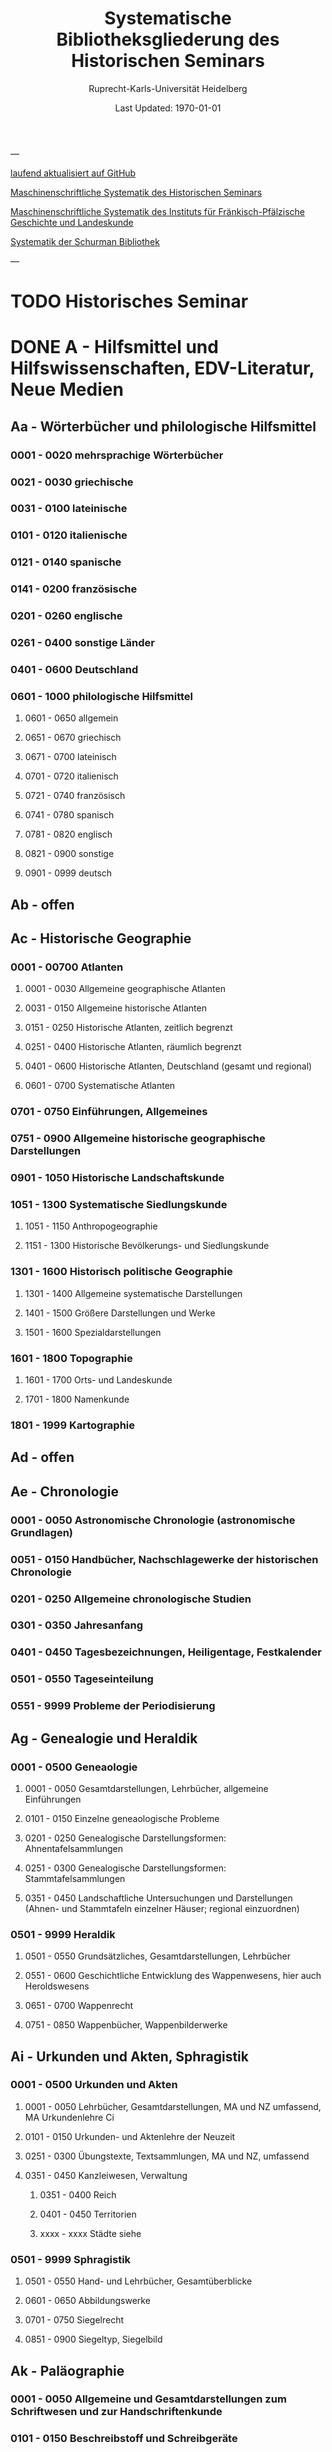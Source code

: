 #+TITLE: Systematische Bibliotheksgliederung des Historischen Seminars
#+SUBTITLE: Ruprecht-Karls-Universität Heidelberg
#+DATE: Last Updated: \today
#+LATEX_HEADER: \usepackage[a4paper]{geometry}

---

[[https://github.com/avanides/hd-hs-fachbibliothek][laufend aktualisiert auf GitHub]]

[[https://www.uni-heidelberg.de/md/zegk/histsem/seminar/systematik_hs.pdf][Maschinenschriftliche Systematik des Historischen Seminars]]

[[https://www.uni-heidelberg.de/md/zegk/histsem/seminar/systematik_fpi.pdf][Maschinenschriftliche Systematik des Instituts für Fränkisch-Pfälzische Geschichte und Landeskunde]]

[[https://www.uni-heidelberg.de/md/zegk/histsem/seminar/systematik_schurman.pdf][Systematik der Schurman Bibliothek]]

---
* TODO Historisches Seminar
* DONE A - Hilfsmittel und Hilfswissenschaften, EDV-Literatur, Neue Medien
CLOSED: [2022-05-03 Tue 20:27]
** Aa - Wörterbücher und philologische Hilfsmittel
*** 0001 - 0020 mehrsprachige Wörterbücher
*** 0021 - 0030 griechische
*** 0031 - 0100 lateinische
*** 0101 - 0120 italienische
*** 0121 - 0140 spanische
*** 0141 - 0200 französische
*** 0201 - 0260 englische
*** 0261 - 0400 sonstige Länder
*** 0401 - 0600 Deutschland
*** 0601 - 1000 philologische Hilfsmittel
**** 0601 - 0650 allgemein
**** 0651 - 0670 griechisch
**** 0671 - 0700 lateinisch
**** 0701 - 0720 italienisch
**** 0721 - 0740 französisch
**** 0741 - 0780 spanisch
**** 0781 - 0820 englisch
**** 0821 - 0900 sonstige
**** 0901 - 0999 deutsch
** Ab - offen
** Ac - Historische Geographie
*** 0001 - 00700 Atlanten
**** 0001 - 0030 Allgemeine geographische Atlanten
**** 0031 - 0150 Allgemeine historische Atlanten
**** 0151 - 0250 Historische Atlanten, zeitlich begrenzt
**** 0251 - 0400 Historische Atlanten, räumlich begrenzt
**** 0401 - 0600 Historische Atlanten, Deutschland (gesamt und regional)
**** 0601 - 0700 Systematische Atlanten
*** 0701 - 0750 Einführungen, Allgemeines
*** 0751 - 0900 Allgemeine historische geographische Darstellungen
*** 0901 - 1050 Historische Landschaftskunde
*** 1051 - 1300 Systematische Siedlungskunde
**** 1051 - 1150 Anthropogeographie
**** 1151 - 1300 Historische Bevölkerungs- und Siedlungskunde
*** 1301 - 1600 Historisch politische Geographie
**** 1301 - 1400 Allgemeine systematische Darstellungen
**** 1401 - 1500 Größere Darstellungen und Werke
**** 1501 - 1600 Spezialdarstellungen
*** 1601 - 1800 Topographie
**** 1601 - 1700 Orts- und Landeskunde
**** 1701 - 1800 Namenkunde
*** 1801 - 1999 Kartographie
** Ad - offen
** Ae - Chronologie
*** 0001 - 0050 Astronomische Chronologie (astronomische Grundlagen)
*** 0051 - 0150 Handbücher, Nachschlagewerke der historischen Chronologie
*** 0201 - 0250 Allgemeine chronologische Studien
*** 0301 - 0350 Jahresanfang
*** 0401 - 0450 Tagesbezeichnungen, Heiligentage, Festkalender
*** 0501 - 0550 Tageseinteilung
*** 0551 - 9999 Probleme der Periodisierung
** Ag - Genealogie und Heraldik
*** 0001 - 0500 Geneaologie
**** 0001 - 0050 Gesamtdarstellungen, Lehrbücher, allgemeine Einführungen
**** 0101 - 0150 Einzelne geneaologische Probleme
**** 0201 - 0250 Genealogische Darstellungsformen: Ahnentafelsammlungen
**** 0251 - 0300 Genealogische Darstellungsformen: Stammtafelsammlungen
**** 0351 - 0450 Landschaftliche Untersuchungen und Darstellungen (Ahnen- und Stammtafeln einzelner Häuser; regional einzuordnen)
*** 0501 - 9999 Heraldik
**** 0501 - 0550 Grundsätzliches, Gesamtdarstellungen, Lehrbücher
**** 0551 - 0600 Geschichtliche Entwicklung des Wappenwesens, hier auch Heroldswesens
**** 0651 - 0700 Wappenrecht
**** 0751 - 0850 Wappenbücher, Wappenbilderwerke
** Ai - Urkunden und Akten, Sphragistik
*** 0001 - 0500 Urkunden und Akten
**** 0001 - 0050 Lehrbücher, Gesamtdarstellungen, MA und NZ umfassend, MA Urkundenlehre Ci
**** 0101 - 0150 Urkunden- und Aktenlehre der Neuzeit
**** 0251 - 0300 Übungstexte, Textsammlungen, MA und NZ, umfassend
**** 0351 - 0450 Kanzleiwesen, Verwaltung
***** 0351 - 0400 Reich
***** 0401 - 0450 Territorien
***** xxxx - xxxx Städte siehe
*** 0501 - 9999 Sphragistik
**** 0501 - 0550 Hand- und Lehrbücher, Gesamtüberblicke
**** 0601 - 0650 Abbildungswerke
**** 0701 - 0750 Siegelrecht
**** 0851 - 0900 Siegeltyp, Siegelbild
** Ak - Paläographie
*** 0001 - 0050 Allgemeine und Gesamtdarstellungen zum Schriftwesen und zur Handschriftenkunde
*** 0101 - 0150 Beschreibstoff und Schreibgeräte
*** 0201 - 0250 Die Schrift: Größere Gesamtdarstellungen und Übersichten der Schriftentwicklung, Lehrbücher und Einführungen
*** 0271 - 0300 Die Schrift: Untersuchungen zur Schriftgeschichte einzelner Epochen
*** 0301 - 0420 Die Schrift: Tafel- und Abbildungswerke (auch einzelner Epochen)
*** 0451 - 0500 Kürzungswesen
*** 0501 - 0530 Geheimschriftenkunde
*** 0601 - 0650 Weitere Ausstattung der Handschriften: Ornamentik, Illustration, Buchmalerei
*** 0701 - 0750 Formen des Schrifttums: Rollen, Bücher, etc.
*** 0801 - 0850 Das weitere Schicksal der Handschriften
*** 0851 - 0900 Faksimiledrucke
*** 0901 - 0950 Epigraphik
** Am - Numismatik
*** 0001 - 0050 Bibliographien
*** 0051 - 0100 Münzlexika
*** 0101 - 0200 Allgemeine Einführung, Lehr- und Handbücher, Gesamtübersichten, Mittelalter und Neuzeit umfassend
*** 0251 - 0300 Gesamtübersichten zur Münz- und Geldgeschichte der Einzelstaaten und Länder, Mittelalter und Neuzeit umfassend (regional einzuordnen)
*** 0351 - 0380 Einzelne Perioden der Münz- und Geldgeschichte: Völkerwanderung und Merowinger
*** 0401 - 0450 Einzelne Perioden der Münz- und Geldgeschichte: Mittelalter - allgemeine Überblicke
*** 0501 - 0550 Mittelalter - Einzelepochen
*** 0051 - 0700 Mittelalter - landes- und ortsgeschichtliche Monographien (regional einzuordnen)
*** 0751 - 0800 Einzelne Perioden der Münz- und Geldgeschichte: Neuzeit - allgemeine Überblicke
*** 0801 - 0850 Neuzeit - Einzelepochen
*** 0851 - 0900 Neuzeit - landes- und ortsgeschichtliche Monographien (regional einzuordnen)
*** 0901 - 1000 Masse und Gewicht
** Ao - Einführung in die Geschichtswissenschaft: Methodische Handbücher
*** 0001 - 0150 Einführung in die Gesamtgebiete der Geschichtswissenschaft
*** 0151 - 0300 Einführung in die mittelalterliche Geschichte
*** 0301 - 0450 Einführung in die neuere Geschichte
*** 0451 - 0500 Sonstige einführende Werke
*** 0501 - 0700 Methodische Handbücher
** Aq - Archiv- und Bibliothekskunde
*** 0001 - 0200 Allgemeine Archivkunde
*** 0201 - 0400 Bestandsübersichten und Inventare einzelner Archive
*** 0401 - 0500 Allgemeine Bibliothekskunde
*** 0501 - 9999 Führer zu einzelnen Bibliotheken
** Ar - Museumswissenschaft / Museumskunde
** As - Mittelalterliche Archäologie
*** 0001 - 0200 Allgemeines, Einführungen, Übersichten
*** 0201 - 0300 Nordeuropa
*** 0301 - 0400 Westeuropa
*** 0401 - 0500 Mitteleuropa
*** 0501 - 0600 Osteuropa
*** 0601 - 0700 Südeuropa
** Au - Bibliographieren und Quellenkunden
*** 0001 - 0030 Einführungen in die Bibliographien- und Quellenkunde
*** 0031 - 0130 Bibliographien zur gesamten Weltgeschichte
*** 0131 - 0250 Bibliographien zur deutschen Geschichte: allgemein
*** 0251 - 0450 Bibliographien zur deutschen Geschichte: Neuzeit
**** 0300 - 0450 einzelne Epochen
*** 0451 - 0500 Bibliographien zur deutschen Geschichte: Mittelalter
*** 0501 - 0650 Bibliographien zur Geschichte der deutschen Territorien und Länder
*** 0651 - 0850 Bibliographien zur Geschichte einzelner Länder außer Deutschland
*** 0851 - 0999 Bibliographien zu einzelnen systematischen Gebieten der Geschichtswissenschaft - Spezialbibliographien
** Aw - Allgemeine Enzyklopädien, Historische Sachwörterbücher, Biographische Wörterbücher
*** 0001 - 0050 Allgemeine Lexika
*** 0051 - 0300 Historische und politische Sachwörterbücher (allgemeine, sachliche, begriffliche, ausländische)
*** 0301 - 0500 Deutschland
*** 0501 - 0999 Biographische Wörterbücher
**** 0501 - 0600 Allgemein und international 
**** 0601 - 0800 Ausland in der Reihenfolge: angelsächsischer Bereich, romantisch-lateinische Welt, östliche Europa, Asien, Afrika
**** 0801 - 0900 Deutschland
**** 0901 - 0999 Deutsche Länder in der Reihenfolge: Nord-, Ost-, Mittel-, West- und Süddeutschland
** Ax - Spezielle Nachslagewerke
*** 0001 - 0100 Staat, Gesellschaft, Soziologie, Politik
*** 0101 - 0150 Wirtschaft
*** 0151 - 0200 Recht, Völkerrecht
*** 0300 - 0999 Theologie
** Ay - Elektronische Nachschlagewerke, EDV-Literatur, Neue Medien
*** 0001 - 0200 Elektronische Nachschlagewerke, CD-Roms
*** 0201 - 0400 DVDs
*** 0401 - 0600 Neue Medien und Geschichtswissenschaft
*** 0601 - 0900 EDV-Literatur
* TODO B - Quellen zur Geschichte des Mittelalters
** Ba - Allgemeine Quellensammlungen, Folio und Quart, innerhalb der MGH
*** 0001 - 0100 MGH SS
**** 0001 - 0035 SS., Folio Serie
**** 0051 - 0065 Auct. Ant.
**** 0071 - 0077 SS. rer. Merov.
**** 0080 - xxxx SS. rer. Langob.
**** 0082 - xxxx Gesta pont. Roman.
**** 0084 - 0089 SS. qui vernacula lingua usi sunt
**** 0093 - 0095 Libelli de lite
*** 0101 - 0150 MGH LL., Folio-Serie
**** 0101 - 0105 LL, Folio
**** 0106 - 0120 LL., Sectio I, Volkerecht
**** 0121 - 0122 LL., Sectio II, Capitularia
**** 0126 - 0134 LL., Sectio III, Concilia
**** 0135 - 0147 LL., Sectio IV, Constitutiones
**** 0148 - xxxx LL., Sectio V, Formulae
*** 0151 - 0200 MGH DD
**** 0151 - xxxx DD. Mrov. (Folio)
**** 0152 - 0154 frei für DD Mer. in Quart
**** 0155 - xxxx DD. Karol. Bd. 1
**** 0157 - xxxx DD. Loth. I und II
**** 0161 - 0164 DD. der dt. Karolinger
**** 0166 - 0170 DD. Burgund u.a.
***** 0168 - xxxx DD. Burgund I
**** 0171 - 0180 DD. der dt. Könige und Kaiser
**** 0181 - 0184 frei für wetere dt. DD.
**** 0185 - 0200 frei für evt. (Privat-)urk.- Serien in Quart
***** 0190 - xxxx DD. Heinrich der Löwe
*** 0201 - 0230 MGH Epp.
**** 0201 - 0208 Epp., Quartserie.
**** 0209 - 0220 frei
**** 0221 - 0223 Epp. saec. XIII., in Quart
*** 0231 - 0270 MGH Antiquitates
**** 0231 - 0236 Poetae latini, Quart
**** 0246 - 0250 Necrologia
**** 0261 - xxxx Libri Confraternitatum
**** 0271 - xxxx Libri Memoriales
*** 0475 - xxxx MGH Indices
*** 0751 - 0949 MGH andere Reihen
**** 0751 - 0760 Staatschriften des späten Mittelalters
**** 0781 - 0805 Fontes iuris Germ. antiqui
**** 0821 - 0825 Briefe der dt. Kaiserzeit
**** 0841 - 0845 Epistolae selectae
**** 0900 - 0911 Quellen zur Geistesgeschichte des Mittelalters
**** 0921 - 0924 Deutsches Mittelalter
** Bb - Allgemeine Quellensammlungen, Folio und Quart, außerhalb der MGH
** Bc - Allgemeine Quellensammlungen, nicht Folio und Quart
** Bd - Einzelausgaben nicht urkundlicher Quellen
** Be - Rechtsquellen, einschließlich urbarialer Aufzeichnungen
** Bf - Papsturkunden
** Bg - Urkunden deutscher Kaiser und Könige; Urkunden deutscher Territorien, Klöster, Stifte und Städte
** Bh - Urkunden außerdeutscher Herrscher, Territorien, Klöster, Stifte und Städte
** Bm - Quellen zur Geschichte der mittelalterlichen Orden
** Bo - Texte zur lateinischen, deutschen und sonstigen nationalsprachlichen Dichtung ('Literatur') des Mittelalters, auch Übersetzungen poetischer Texte
** Bp - Inschriften; sonstige Quellengattungen
** Bx - Übungstexte und Quellenauswahlen
** Bz - Übersetzungen von im engeren Sinn historischen Quellen
* DONE C - Hilfsmittel und Literatur zu den Quellen der Geschichte des Mittelalters
CLOSED: [2022-05-05 Thu 14:57]
** DONE Ca - Einführung in Studium und Quellen des Mittelalters
*** 0001 - 0100 frei
*** 0101 - 0200 deutsche Einführungen in Studium und Methode (Mittelalter)
*** 0201 - 0300 nichtdeutsche Einführungen
*** 0301 - 0400 einführende Überblicke über die Literatur zur Geschichte des Mittelalters
*** 0401 - 0450 Einführungen in die Rechts- und Verfassungsgeschichte
*** 0451 - 0500 Einführungen in die Kirchengeschichte
*** 0501 - 0550 Einführungen in die Wirtschafts- und Sozialgeschichte
*** 0551 - 0600 Einführungen in die Kulturgeschichte
*** 0601 - 0650 Einführungen in die Kunstgeschichte
*** 0651 - 0700 Einführungen in sonstige Teilgebiete der Geschichte des Mittelalters
*** 0701 - 0800 Einführungen zur Geschichte des Frühmittelalters
*** 0801 - 0900 Einführungen zur Geschichte des Hochmittelalters
*** 0901 - 0999 Einführungen zur Geschichte des Spätmittelalters
** DONE Cb - bleibt frei
** DONE Cc - Allgemeine Quellenkunde und Verzeichnisse der nichturkundlichen Quellen zur Geschichte des Mittelalters
CLOSED: [2022-05-04 Wed 19:28]
*** 0001 - 0100 Verzeichnisse der nichturkundlichen Quellen zur Geschichte des Mittelalters
*** 0101 - 0200 frei
*** 0201 - 0300 Allgemeine Quellenkunde zur allgemeinen Geschichte des Mittelalters
*** 0301 - 0500 Allgemeine Quellenkunde zur deutschen Geschichte des Mittelalters
*** 0501 - 0700 Allgemeine Quellenkunde zur Geschichte anderer Länder im Mittelalter
**** 0501 Frankfreich
**** 0531 Italien
**** 0551 England
**** 0581 Skandinavien
**** 0601 Slavische Länder
**** 0631 Byzanz
**** 0661 Islam
**** 0681 sonstige
*** 0701 - 0800 Allgemeine Quellenkunde zur Geschichte des Frühmittelalters
*** 0801 - 0900 Allgemeine Quellenkunde zur Geschichte des Hochmittelalters
*** 0901 - 0999 Allgemeine Quellenkunde zur Geschichte des Spätmittelalters
** DONE Cd - Literatur zu den einzelnen Gattungen historischer Quellen (mit Ausschluß der Urkundenlehre)
CLOSED: [2022-05-04 Wed 19:38]
*** 0001 - 0100 frei
*** 0101 - 0200 Annalen
**** 0101 - 0140 Allgemeines
**** 0141 - 0160 Frühmittelalter
**** 0161 - 0180 Hochmittelalter
*** 0201 - 0400 Chronistik und Weltchronistik
**** 0201 - 0230 Allgemeine Literatur zur Chronistik
**** 0231 - 0270 Chronistik in den einzelnen Ländern
**** 0271 - 0300 Weltchroniken
**** 0301 - 0320 Bistumschroniken
**** 0321 - 0350 Klosterchroniken und sonstige (außer Städtechroniken)
**** 0351 - 0400 Städtechroniken
*** 0401 - 0500 Literatur zur Biographie und Personenschilderung (Unterteilung vergleiche 0101 - 0200: Annalen)
*** 0501 - 0600 Literatur zur Hagiographie (Unterteilung vergleiche 0101 - 0200: Annalen)
*** 0601 - 0700 Literatur zu Briefen, Korrespondenzen, Akten im Mittelalter
*** 0701 - 0800 Literatur zu Staatsschriften, politischen Lehrschriften, politischer Publizistik im Mittelalter
*** 0801 - 0950 Literatur zu den Rechtsquellen und urbarialen Aufzeichnungen
**** 0901 - 0902 zu liturgischen Texten
**** 0903 - 0950 zum Kanonischen Recht
*** 0951 - 0980 Literatur zu den archäologischen Quellen
*** 0981 - 0999 Literatur zu den Inschriften
** DONE Ce - Literatur zu einzelnen erzählenden Quellen oder Quellengruppen
CLOSED: [2022-05-04 Wed 19:41]
*** 0001 - 0200 Räumliche Anordnung für die nicht chronologisch einzuordnenden
**** 0001 - 0050 Norddeutschland
**** 0051 - 0100 Süddeutschland
**** 0101 - 0180 außerdeutsches Europa
**** 0181 - 0200 sonstige
*** 0201 - 0250 Antike und Spätantike
*** 0251 - 0300 Frühmittelalter (bis ca. 700)
*** 0301 - 0400 Karolinger
*** 0401 - 0500 10. Jahrhundert
*** 0501 - 0600 11. Jahrhundert
*** 0601 - 0700 12. Jahrhundert
*** 0701 - 0800 13. Jahrhundert
*** 0801 - 0900 14. Jahrhundert
*** 0901 - 0999 15. Jahrhundert
** DONE Cf - Literatur zur Geschichte der mittelalterlichen Literaturen (Darstellungen und Monographien)
CLOSED: [2022-05-05 Thu 14:44]
*** 0001 - 0050 Allgemeines und Darstellungen _aller_ europäischen Literaturen in _einem_ Werk
*** 0051 -0150 Monographien zu der allen Literaturen gemeinsamen Problematik
**** 0051 - 0070 Formprobleme
**** 0071 - 0100 Übersetzungsprobleme; Begriffswelt
**** 0101 - 0150 Literarische Gattungen
*** 0151 - 0200 Altchristliche, spätantike und byzantinische Literatur
*** 0201 - 0400 Lateinische Literatur des Mittelalters
**** 0201 - 0250 Gesamtdarstellungen
**** 0251 - 0275 Frühmittelalter
**** 0276 - 0300 Hochmittelalter
**** 0301 - 0350 Spätmittelalter
**** 0351 - 0400 einzelnes (sachlich)
*** 0401 - 0600 Deutsche Literatur des Mittelalters
**** 0401 - 0450 Gesamtdarstellungen
**** 0451 - 0500 Hochmittelalter
**** 0501 - 0550 Spätmittelalter
**** 0551 - 0600 einzelnes (sachlich)
*** 0601 - 0700 französische Literatur des Mittelalters
**** 0601 - 0625 Gesamtdarstellungen
**** 0626 - 0650 Hochmittelalter
**** 0651 - 0675 Spätmittelalter
**** 0676 - 0700 einzelnes (sachlich)
*** 0701 - 0800 Italienische Literatur des Mittelalters
**** 0701 - 0725 Gesamtdarstellungen
**** 0726 - 0750 Hochmittelalter
**** 0751 - 0775 Spätmittelalter
**** 0776 - 0800 einzelnes (sachlich)
*** 0801 - 0900 Englische Literatur des Mittelalters
**** 0801 - 0825 Gesamtdarstellungen
**** 0826 - 0850 Früh- und Hochmittelalter
**** 0851 - 0875 Spätmittelalter
**** 0876 - 0900 einzelnes (sachlich)
*** 0901 - 0999 sonstige Literaturen des Mittelalters
** DONE Cg - bleibt frei
CLOSED: [2022-05-05 Thu 14:44]
** DONE Ch - bleibt frei
CLOSED: [2022-05-05 Thu 14:44]
** DONE Ci - Diplomatik, Gesamtdarstellungen, Monographien und Spezialliteratur zu den Urkunden des Mittelalters
CLOSED: [2022-05-05 Thu 14:54]
*** 0001 - 0050 Grundsätzliches zum mittelalterlichen Urkundenwesen
*** 0051 - 0100 Spätantike Voraussetzungen
*** 0101 - 0150 Verzeichnisse der gedruckten und ungedruckten Urkundensammlungen
*** 0151 - 0200 Gesamtdarstellungen der Urkundenlehre
*** 0201 - 0400 Gesamtsdarstellungen und Spezialliteratur zur Lehre von den Königsurkunden
**** 0201 - 0220 Allgemeines
**** 0221 - 0250 zu den deutschen Königsurkunden
**** 0251 - 0280 zu nichtdeutschen Königsurkunden
**** 0281 - 0400 Kanzleigeschichte (innere und äußere Merkmale)
***** 0281 - 0300 Merowinger
***** 0301 - 0330 Karolinger
***** 0331 - 0360 Hochmittelalter
***** 0361 - 0400 Spätmittelalter
*** 0401 - 0600 Gesamtdarstellungen und Spezialliteratur zur Lehre von den Papsturkunden
**** 0401 - 0450 Gesamtdarstellungen und Darstellungen von Teilaspekten durch das ganze Mittelalter
**** 0451 - 0500 Kanzleigeschichte und Registerwesen, Frühmittelalter
**** 0501 - 0550 Kanzleigeschichte und Registerwesen, Hochmittelalter
**** 0551 - 0600 Kanzleigeschichte und Registerwesen, Spätmittelalter
*** 0601 - 0850 Gesamtdarstellungen und Spezialliteratur zur Lehre von den Privaturkunden
**** 0601 - 0650 Gesamtdarstellungen 
**** 0651 - 0700 Bischofskanzleien, Offizialat
**** 0701 - 0750 Fürstliche Kanzleien
**** 0751 - 0770 Kanzlei- und Schreibschulen
**** 0771 - 0800 Formular- und Briefsteller-Literatur
**** 0801 - 0830 Notariatsurkunde
**** 0831 - 0850 sonstiges
*** 0851 - 0999 Untersuchungen zu bestimmten Empfängerkomplexen (Fälschungsnachweise) und zu Einzelstücken (regional geordnet)
**** 0851 - 0900 nördliches und mittleres Deutschland
**** 0901 - 0950 Süddeutschland
**** 0951 - 0999 außerdeutsche Empfänger bzw. Urkunden
** TODO Ck - Regestenwerke und Urkundenverzeichnisse
** DONE Cl - bleibt frei
CLOSED: [2022-05-05 Thu 14:54]
** DONE Cy - bleibt frei
CLOSED: [2022-05-05 Thu 14:54]
** DONE Cz - Auswertung des Quellenmaterials zur darstellenden Verzeichnung in chronologischer oder geographischer Anordnung (vgl. Erläuterung)
CLOSED: [2022-05-05 Thu 14:57]
(darstellender Charakter, aber die _Hilfsmittel_-Eigenschaft steht im Vordergrund)
*** 0001 - 0100 Jahrbücher der deutschen Geschichte (einschließlich Jahrbücher der fränkischen Geschichte)
*** 0101 - 0200 Sonstige chronologisch geordnete Auswertung
*** 0201 - 0500 Auswertung in geographischer Anordnung, Deutschland
**** 0201 - 0300 Allgemeines
**** 0301 - 0500 deutsche Landschaften
*** 0501 - 0999 Außerdeutsche Länder und Gebiete, Auswertung in geographischer Anordnung
* DONE D - Darstellungen zur Geschichte des Mittelalters, chronologisch geordnet
CLOSED: [2022-05-06 Fri 19:36]
** DONE Da - Gesamtdarstellungen und Monographien zu gesamtmittelalterlichen Problemen
CLOSED: [2022-05-05 Thu 15:09]
*** DONE 0001 - 0100 Das Mittelalter: Literatur zum Begriff, zur Periodisierung, zur Problematik, zum 'Erbe des Mittelalters', Einzelnes
CLOSED: [2022-05-05 Thu 15:08]
**** 0062 - 0070 Biographische Sammelwerke zur ganzen mittelalterlichen Geschichte
*** DONE 0101 - 0200 Gesamtdarstellungen der Geschichte des Mittelalters
CLOSED: [2022-05-05 Thu 15:08]
**** 0101 - 0150 in deutscher Sprache
**** 0151 - 0200 in anderen Sprachen
*** DONE 0201 - 0300 knappe Schul- und Handbücher zur Geschichte des ganzen Mittelalters
CLOSED: [2022-05-05 Thu 15:09]
**** 0201 - 0250 in deutscher Sprache
**** 0251 - 0300 in anderen Sprachen
*** DONE 0301 - 0500 leer
CLOSED: [2022-05-05 Thu 15:08]
*** DONE 0501 - 0700 deutsche Geschichte im gesamten Mittelalteraa
CLOSED: [2022-05-05 Thu 15:09]
**** 0501 moderne Literatur
**** 0551 ältere Werke
**** 0601 Einzelnes, Aufsätze, Vorträge, Reden zur deutschen Geschichte im Mittelalter
*** DONE 0701 - 0800 freibleibend für gesamtmittelalterliche Erscheinungen außer den Kreuzzügen
CLOSED: [2022-05-05 Thu 15:09]
*** DONE 0801 - 0900 Die Kreuzzüge (nur über die Jahrhunderte hinweggehende Gesamtdarstellungen der Kreuzzüge)
CLOSED: [2022-05-05 Thu 15:09]
*** DONE 0901 - 0999 Monographien zu Einzelaspekten der gesamten Kreuzzugsgeschichte
CLOSED: [2022-05-05 Thu 15:09]
** WAITING Db - Mittelalterrezeption
*** xxxx - xxxx Monumente
*** xxxx - xxxx Film
*** xxxx - xxxx Theater
*** xxxx - xxxx Literatur
*** xxxx - xxxx Musik
*** xxxx - xxxx Spiele
*** xxxx - xxxx Werbung
*** xxxx - xxxx Sonstiges
** DONE Dc - Frühgeschichteliche, nichtantike Voraussetzungen der mittelalterlichen Geschichte
CLOSED: [2022-05-05 Thu 15:13]
*** 0001 - 0015 Methodisches und Grundsätzliches zur Vor- und Frühgeschichte
*** 0016 - 0050 Gesamtdarstellungen der Vorgeschichte
*** 0051 - 0070 Die Indogermanenfrage
*** 0071 - 0090 Die Kelten
*** 0091 - 0100 Die Illyrer
*** 0101 - 0120 Sonstige indogermanische und nichtindogermanische Sprachgruppen und Völker (außer: Germanen)
*** 0121 - 0150 _Die Germanen_: Einzelnes zu ihrer Entstehung und zur Problematik
**** 0126 - 0150 Zur Geschichte der Germanenforschung und des Germanenbildes
*** 0151 - 0300 Die Germanen: Gesamtdarstellungen und Altertumskunde
*** 0301 - 0400 Sprachgeschichte; Stammeskunde; Ostgermanen und Westgermanen
*** 0401 - 0500 Kultur und Religion der Germanen
*** 0501 - 0600 Recht und Staat bei den Germanen
*** 0601 - 0800 Siedlungsgeschichte einzelner germanischer Völker (ab 3. Jahrhundert; für die davorliegende Stammeskunde siehe oben 301 ff.)
*** 0801 - 0900 Die Christianisierung der Germanen
*** 0901 - 0999 frei
** DONE Dd - Spätantike und frühchristliche Voraussetzungen des Mittelalters: Der Untergang der antiken Welt und die Völkerwanderung (= politische Geschichte des Mittelmeerraumes bis ins 6. Jahrhundert)
CLOSED: [2022-05-05 Thu 15:24]
*** 0001 - 0100 Gesamtdarstellungen der spätantiken Welt und des Untergangs der antiken Welt
**** 0001 - 0050 Gesamtdarstellungen
**** 0051 - 0100 Monographien und kleinere Schriften zum Problem des Untergangs der Antike und zum Kontinuitätsproblem
*** 0101 - 0200 Einzelne Teile und Provinzen des Imperiums (grundsätzlich _vor 400_)
**** 0101 - 0150 der Westen
**** 0151 - 0200 der Osten
*** 0201 - 0300 Einzelne Lebensbereiche der antiken Welt (_außer_: Religionen)
**** 0201 - 0220 Militärverfassung
**** 0221 - 0250 Reichsorganisation
**** 0251 - 0275 Sozial- und Wirtschaftsgeschichte
**** 0276 - 0300 Kulturgeschichte
*** 0301 - 0400 Spätantike Religions- und Kirchengeschichte
*** 0401 - 0500 Politische Geschichte bis 395/406
**** 0451 Konstantin der Große
*** 0501 - 0800 Geschichte der Völkerwanderung
**** 0501 - 0520 Gesamtdarstellungen
**** 0521 - 0550 Monographien zur gesamten Völkerwanderungsgeschichte
**** 0551 - 0800 Geschichte der einzelner Stämme und Völker im Zeitalter der Völkerwanderung (_mit Ausnahme der Franken_)
***** 0551 - 0560 Ost- und Westgermanen, Gesamtdarstellungen
***** 0561 - 0600 westgermanische Völker und Stammesgruppen (außer Franken)
***** 0601 - 0800 die Ostgermanen
****** 0601 - 0630 Westgoten
****** 0631 - 0670 Ostgoten
****** 0671 - 0700 Wandalen
****** 0701 - 0730 Burgunden
****** 0731 - 0760 sonstige germanische Völker
****** 0761 - 0800 nichtgermanische Völker
******* 0766 - xxxx die Hunnen
*** 0801 - 0900 Politische Geschichte der Mittelmeerwelt im 5. Jahrhundert (chronologisch)
*** 0901 - 0999 Politische Geschichte der Mittelmeerwelt im 6. Jahrhundert (chronologisch)
** DONE De - Das frühe Mittelalter, Gesamtdarstellungen: Das Zeitalter der Merowinger
CLOSED: [2022-05-05 Thu 21:35]
*** 0001 - 0100 Gesamtdarstellungen des Frühmittelalters
*** 0101 - 0200 Monographien zur _gesamten_ Geschichte des Frühmittelalters
*** 0201 - 0300 Das nichtfränkische Frühmittelalter, 500 ff. (_nach_ der Wanderung) soweit nicht eng chronologisch begrenzt
**** 0205 - 0250 Angelsachsen und Britannien
**** 0251 - 0300 Byzanz
*** 0301 - 0400 Gesamtdarstellungen der fränkischen Geschichte; Gesamtdarstellungen der Merowingerzeit
*** 0401 - 0600 Monographien zur Geschichte des Frankenreichs, sachlich geordnet
**** 0401 - 0420 zur gesamten fränkischen Geschichte
**** 0421 - 0430 Völker im Frankenreich
**** 0431 - 0450 das Problem der fränkischen Landnahme (soweit nicht chronologisch)
**** 0451 - 0480 der archäologische Befund zur fränkischen Geschichte 
**** 0481 - 0510 Kirche
**** 0511 - 0550 Grundherrschaft; Agrar- und Wirtschaftsgeschichte
**** 0581 - 0600 sonstiges
*** 0601 - 0700 Monographien zum Frankenreich, räumlich geordnet
**** 0601 - 0630 Neustrien
**** 0631 - 0660 Austrasien und Nachbargebiete
**** 0661 - 0681 Burgund und Provence
**** 0682 - 0690 Aquitanien und Gascogne
**** 0691 - 0700 sonstige Gebiete
*** 0701 - 0800 Chronologische Anordnung, bis 511
**** 0751 - xxxx Chlodwig
*** 0801 - 0900 Das 6. Jahrhundert (ohne Mittelmeerraum)
*** 0901 - 0999 Das 7. Jahrhundert und die erste Hälfte des 8. Jahrhunderts (mit Mittelmeerraum)
**** 0951 - xxxx Mohammed

** DONE Df - Das Zeitalter der Karolinger
CLOSED: [2022-05-05 Thu 21:45]
*** 0001 - 0100 Gesamtdarstellungen der Karolingerzeit
*** 0101 - 0300 Monographien zur Karolingerzeit (sachlich)
**** 0151 - 0170 archäologischer Befund
**** 0171 - 0200 Kirche
**** 0211 - 0270 Staat, Recht und Verfassung
**** 0271 - 0300 Sozial- und Wirtschaftsgeschichte
*** 0301 - 0400 Monographien zu einzelnen Gebieten des Karolingerreichs
**** 0301 - 0310 der Südosten
**** 0311 - 0340 Fränkische Kernlande
**** 0341 - 0370 Provence
**** 0371 - 0400 Italien
*** 0401 - 0500 Das nichtfränkische Europa in karolingischer Zeit und seine Beziehungen zum Frankenreich
**** 0401 - 0410 Byzanz
**** 0411 - 0420 Mähren
**** 0421 - 0450 Langobarden
**** 0451 - 0470 Angelsachsen
**** 0471 - 0500 Normannen
*** 0501 - 0600 Die Karolinger vor Karl dem Großen (chronologische Anordnung)
*** 0601 - 0799 Karl der Große und sein Zeitalter
**** 0601 - 0609 bibliographische Hilfsmittel
**** 0610 - 0630 Gesamtdarstellungen
**** 0631 - 0660 Monographien
**** 0661 - 0670 das Fortleben Karls des Großen
**** 0671 - 0730 die Eroberungen und der Machtausbau
***** 0681 - 0700 Sachsenkriege
***** 0701 - 0710 ostfränkischer Machtausbau
***** 0711 - 0720 Spanien
***** 0721 - 0730 sonstiges
**** 0731 - 0750 innere Regierung und Kultur
**** 0751 - 0780 das Kaisertum Karls des Großen
**** 0781 - 0799 sonstiges
*** 0800 - 0850 Ludwig der Fromme und der Streit seiner Söhne (1.H.9.Jh.)
*** 0851 - 0999 Die zweite Hälfte des 9. Jahrhunderts (843 ff.)
**** 0851 - 0860 Gesamtdarstellungen
**** 0861 - 0900 Sachmonographien
**** 0901 - 0924 Vertrag von Verdun und unmittelbare Folgezeit
**** 0925 - 0950 Nikolaus I. 
**** 0951 - 0970 die Entwicklung seit 888
**** 0971 - 0975 einzelne Gebiete: Italien
**** 0976 - 0985 Frankenreich am Ende des 9. Jahrhunderts
**** 0986 - 0999 Ostfranken (Deutschland) am Ende des 9. Jahrhunderts
** DONE Dg - Das Hochmittelalter, Gesamtdarstellungen: Das 10. Jahrhundert (Ottonen) und das 11. Jahrhundert (Salier vor dem Investiturstreit)
CLOSED: [2022-05-06 Fri 09:06]
*** 0001 - 0050 Gesamtdarstellungen der europäischen und deutschen Geschichte im Hochmittelalter
**** 0001 - 0010 Bibliographische Hilfsmittel
**** 0011 - 0050 Gesamtdarstellungen
*** 0051 - 0150 Monographien zum gesamten Hochmittelalter
*** 0151 - 0200 Gesamtdarstellungen und Monographien zur Geschichte einzelner Länder (außer Deutschland) im Hochmittelalter
**** 0151 - 0160 Westeuropa, Frankreich
**** 0161 - 0170 Burgund
**** 0171 - 0200 England 
*** 0201 - 0700 Das 10. Jahrhundert und das Zeitalter der Ottonen
**** 0201 - 0240 Gesamtdarstellungen
**** 0241 - 0310 Monographien
***** 0291 Das Reichskirchensystem
**** 0311 - 0330 Konrad I.
**** 0331 - 0400 Heinrich I. 
***** 0331 Gesamtdarstellungen
***** 0351 Monographien
**** 0401 - 0500 Otto der Große
***** 0401 Gesamtdarstellungen
***** 0431 Monographien
***** 0415 Geschichte, chronologisch, vor 955
***** 0476 dasselbe nach 955
**** 0501 - 0530 Otto II.
**** 0531 - 0600 Otto III.
**** 0601 - 0700 Nichtdeutsche Länder im 10. Jahrhundert
***** 0601 Byzanz
***** 0616 Italien
***** 0626 Frankreich
***** 0641 Burgund
***** 0651 England
***** 0661 Normannen und Skandinavier
***** 0681 Ungarn und slavische Völker
*** 0701 - 0999 Das 11. Jahrhudnert vor dem Investiturstreit
**** 0701 - 0750 Heinrich II.
**** 0751 - 0775 Salier, Gesamtdarstellungen und Monographien zur salischen und frühsalischen Kaiserzeit
**** 0776 - 0850 Konrad II.
**** 0851 - 0950 Heinrich III.
**** 0926 - 0950 Regentschaft der Agnes
**** 0951 - 0999 Die Kirche vor dem Investiturstreit
** DONE Dh - Der Investiturstreit (letztes Drittel des 11. Jahrhunderts): Das Zeitalter der Staufer bis zum Tode Heinrichs VI. (12. Jh.)
CLOSED: [2022-05-06 Fri 09:20]
*** 0001 - 0500 Das Zeitalter des Investiturstreits (2. Drittel 11. Jh. - 1125)
**** 0001 - 0050 Gesamtdarstellungen des Investiturstreits
**** 0051 - 0100 Monographien zur gesamten Geschichte des Investiturstreits
**** 0101 - 0150 Unmittelbare Vorgeschichte des Streits
**** 0151 - 0200 Heinrich IV. und seine Umgebung
**** 0201 - 0250 Gregor VII. und seine Umgebung
**** 0251 - 0300 Der Höhepunkt des Investiturstreits
***** 0276 - 0284 Einzelne Fürsten und Territorien
***** 0285 - 0300 einzelne Bischöfe und Bistümer
***** 0301 - 0350 übrige Literatur zur 2. Hälfte des 11. Jh.
***** 0351 - 0400 Nichtdeutsche Einzelstaaten, 2. Hälfte des 11. Jh.
***** 0401 - 0450 der 1. Kreuzzug
***** 0451 - 0500 Heinrich V. und das Wormser Konkordat
**** 0500 - 0999 Das Zeitalter der Staufer (12. Jahrhundert)
***** 0501 - 0550 Gesamtdarstellungen der Staufer und des 12. Jahrhunderts 
***** 0551 - 0630 Monographien zum 12. Jahrhundert
****** 0551 - 0580 Sachthemen
******* 0561 - 0580 Zisterzienser
****** 0581 - 0630 Regionalthemen (Ländern)
******* 0581 - 0600 Normannen und Byzanz
******* 0601 - 0610 Frankfreich
******* 0612 - 0620 England
******* 0621 - 0630 sonstige
***** 0631 - 0660 Kaiser Lothar III.
***** 0661 - 0700 Konrad III. und der 2. Kreuzzug
***** 0701 - 0900 Friedrich I. Barbarossa und sein Zeitalter
****** 0701 - 0710 Hilfsmittel
****** 0711 - 0730 Gesamtdarstellungen
***** 0731 - 0800 Monographien zur ganzen Regierungszeit
******* 0751 - 0775 Staatsdenken und Reichsverfassung
******* 0776 - 0800 einzelne Reichsteile, Heinrich der Löwe und sein Staat
****** 0801 - 0840 Einzeldarstellungen zum chronologischen Ablauf bis 1158
****** 0841 - 0850 dasselbe, 1159-1177
****** 0851 - 0875 Alexander III.
****** 0876 - 0900 dasselbe bis 1190
******* 0876 - 0885 Italien nach dem Frieden von Venedig
******* 0886 - 0895 der Prozess Heinrichs des Löwen
******* 0896 - 0900 sonstiges
****** 0901 - 0980 Heinrich VI.
****** 0981 - 0999 Europa und der 3. Kreuzzug
** DONE Di - leer
CLOSED: [2022-05-05 Thu 15:07]
** DONE Dk - Das Spätmittelalter (nur Gesamtdarstellungen und Monographien)
CLOSED: [2022-05-06 Fri 12:55]
*** 0001 - 0050 Spezialbibliographien, Hilfsmittel, Einführungen
*** 0051 - 0100 Essais zum Charakter des Spätmittelalters
*** 0101 - 0200 Gesamtdarstellungen der europäischen Geschichte im Spätmittelalter
*** 0201 - 0300 dasselbe zur deutschen Geschichte im Spätmittelalter
*** 0301 - 0500 Sachmonographien zum gesamten Spätmittelalter
**** 0301 - 0350 (vergleichende) Verfassungsgeschichte
**** 0351 - 0380 Kirchengeschichte
**** 0381 - 0400 Kreuzzüge im Spätmittelalter
**** 0401 - 0450 Wirtschafts- und Sozialgeschichte
**** 0451 - 0500 Kulturgeschichte
*** 0501 - 0999 Regionalmonographien zum gesamten Spätmittelalter
**** 0701 - 0740 Westeuropa
**** 0741 - 0760 nichtdeutsches Mitteleuropa
**** 0761 - 0800 Osteuropa
**** 0801 - 0999 deutsche Landschaften und Territorien
***** 0801 - 0820 Bayern und Österreich
***** 0821 - 0840 Schwaben, Elsass, Schweiz
***** 0841 - 0860 Franken und Pfalz
***** 0861 - 0880 Rheinlande
***** 0881 - 0900 Lothringen
***** 0901 - 0920 Sachsen und Thüringen
***** 0921 - 0940 Mecklenburg und Pommern
***** 0941 - 0960 Marken, Lausitz, Brandenburg
***** 0961 - 0980 Böhmen und Schlesien
***** 0981 - 0999 sonstiges (deutsches Ordensterritorium)
Ordensgeschichts selbst siehe Ec

** DONE Dl - Geschichte des 13. Jahrhunderts
CLOSED: [2022-05-06 Fri 14:39]
*** 0001 - 0150 Gesamtdarstellungen und Monographien zur Geschichte des 13. Jahrhunderts und einzelner Länder und Territorien in dieser Zeit
**** 0001 - 0075 einzelne Länder
***** 0051 - xxxx Italien
**** 0076 - 0150 deutsche Territorien im 13. Jahrhundert
*** 0151 - 0350 Sachmonographien zum 13. Jahrhundert
**** 0151 - 0180 Papsttum und Rom
**** 0181 - 0210 Bettelorden, vgl. En 721 ff.
**** 0211 - 0250 Ende des Königreichs Jerusalem, späte Kreuzzüge
**** 0250 - 0350 Verfassungsgeschichte
*** 0351 - 0400 Das Zeitalter Innocenz III.
**** 0381 - 400 Otto IV. und Philipp von Schwaben
**** 0401 - 0700 Friedrich II. und der Untergang der Staufer
***** 0401 - 0430 Gesamtdarstellungen der Geschichte Friedrichs II.
***** 0431 - 0470 Monographien
***** 0471 - 0500 chronologisch bis ca. 1220 
***** 0501 - 0550 chronologisch 1220-1240, Gregor IX.
***** 0581 - 0620 Konrad IV., Wilhelm von Holland
***** 0621 - 0640 die Spätzeit Friedrichs, 1240-1250 und die ersten Gegenkönige
***** 0641 - 0700 die letzten Staufer in Italien; Anjou in Italien
****** 0651 - 0670 Manfred
****** 0671 - 0680 Konradin
****** 0681 - 0700 Karl von Anjou
**** 0701 - 0800 ausserdeutsche Staaten im 13. Jahrhundert
***** 0701 - 0730 Frankreich
***** 0731 - 0750 England
***** 0751 - 0800 sonstige
**** 0801 - 0875 Deutschland im Zeitalter des Interregnum
***** 0801 - 0810 Gesamtdarstellungen
***** 0811 - 0840 Monographien über die Zustände im Interregnum
***** 0841 - 0850 Richard von Cornwall
***** 0851 - 0860 Alfons von Kastilien
***** 0861 - 0875 Gregor X. und die letzten Jahre des Interregnums
**** 0876 - 0950 Von der Wahl Rudolfs bis zum Tode Albrechts I.
***** 0876 - 0920 Rudolf von Habsburg
***** 0921 - 0930 Adolf von Nassau
***** 0931 - 0950 Albrecht I.
**** 0951 - 0999 Das Zeitalter Bonifaz VIII. und Philipps des Schönen
** DONE Dm - Geschichte des 14. Jahrhunderts
CLOSED: [2022-05-06 Fri 19:10]
*** 0001 - 0050 Gesamtdarstellungen und Monographien, sachlich
*** 0051 - 0150 dasselbe, räumlich, außerdeutsche Länder
**** 0131 - xxxx Byzanz, s. auch Türkei
*** 0151 - 0250 dasselbe, räumlich, deutsche Territorien
**** 0166 - xxxx Schweiz
**** 0231 - xxxx Hanse (frühe Periode), Politische Geschichte
*** 0251 - 0300 Heinrich VII.
*** 0301 - 0351 Das Papsttum in Avignon
*** 0351 - 0450 Ludwig der Bayer
**** 0351 - 0360 Gesamtdarstellungen
**** 0361 - 0450 Monographien
***** 0371 - 0380 Deutsche Politik
***** 0381 - 0390 Rhens
***** 0391 - 0410 Kampf mit der Kurie
***** 0411 - 0431 sonstiges in der Zeit Ludwig des Bayern
*** 0451 - 0550 Der 100jährige Krieg (1. Phase, bis 1380)
**** 0451 - 0470 Vorgeschichte in England und Frankreich
**** 0471 - 0480 Gesamtdarstellungen des ganzen Krieges bzw. der 1. Phase
**** 0481 - 0500 Monographien zum ganzen Krieg bzw. zur 1. Phase
**** 0501 - 0520 chronologisch bis 1346
**** 0521 - 0535 chronologisch bis 1360
**** 0536 - 0550 chronologisch bis 1380, König Karl V.
*** 0551 - 0650 Das Zeitalter Karls VI.
**** 0551 - 0560 Gesamtdarstellungen
**** 0561 - 0650 Monographien
***** 0561 - 0610 Reichspolitik, Verfassungsgeschichte (Territ.- u. Städtepolitik)
***** 0611 - 0620 Beziehungen zur Kurie
***** 0621 - 0630 Außenpolitik
***** 0631 - 0650 Sonstiges in seiner Zeit
*** 0651 - 0750 König Wenzel und der Ausgang des 14. Jh. in Deutschland
**** 0651 - 0680 Wenzel
**** 0681 - 0720 Einzelne deutsche Fürsten und Territorien
**** 0721 - 0750 Die Städte, die Fürsten udn der König
*** 0751 - 0800 Das große Schisma
**** 0751 - 0755 Gesamtdarstellungen
**** 0756 - 0765 Verlauf; einzelne Päpste
**** 0781 - 0800 einzelne Länder
*** 0801 - 0900 Der burgundische Staat: Gesamtdarstellungen und Frühzeit
**** 0801 - 0810 Gesamtdarstellungen der Geschichte der spätmittelalterlichen Herzöge von Burgund
**** 0811 - 0850 Monographien
**** 0851 - 0900 Philipp der Kühne
*** 0901 - 0999 Der 100jährige Krieg (2. Phase, 1380-1415)
**** 0941 - xxxx Armagnacs und Bourguignons
***** 0951 - xxxx Cabochiens
**** 0982 - xxxx England
** DONE Dn - leer
CLOSED: [2022-05-05 Thu 15:07]
** DONE Do - Geschichte des 15. Jahrhunderts
CLOSED: [2022-05-06 Fri 19:30]
*** 0001 - 0050 Gesamtdarstellungen und Monographien, sachlich 
*** 0051 - 0150 dasselbe, räumlich, deutsche Geschichte und außerdeutsche Länder
*** 0151 - 0250 dasselbe, räumlich, deutsche Territorien
*** 0251 - 0300 König Ruprecht
*** 0301 - 0420 Das Konzilszeitalter
**** 0301 - 0310 Gesamtdarstellungen
**** 0311 - 0330 Monographien
**** 0331 - 0350 Konstanz
**** 0351 - 0370 Basel
**** 0371 - 0390 einzelne Personen und Probleme
**** 0391 - 0420 Huss und die Hussitenkriege
*** 0421 - 0500 Kaiser Sigismund
**** 0421 - 0430 Gesamtdarstellungen
**** 0431 - 0450 Monographien
**** 0451 - 0480 deutsche Politik (zur Konzilspolitik siehe 331)
**** 0481 - 0500 Außenpolitik
*** 0501 - 0580 Der 100jährige Krieg (Endphase, 1415-1450)
**** 0521 - xxxx Jeanne d'Arc
**** 0551 - 0560 Friede von Arras
**** 0561 - 0580 Karl VII.
*** 0581 - 0630 Osteuropa
**** 0601 - 0610 Polen und der deutsche Orden
**** 0611 - 0630 Ungarn
*** 0631 - 0650 König Albrecht II.
*** 0651 - 0750 Friedrich III.
**** 0651 - 0660 Gesamtdarstellungen
**** 0661 - 0700 Monographien
***** 0681 - 0700 Außenpolitik
***** 0701 - 0750 chronologisch, 2. Hälfte 15. Jh.
*** 0751 - 0800 Deutsche Landesfürsten im 15. Jahrhundert
*** 0801 - 0950 Westeuropa in der 2. Hälfte des 15. Jahrhunderts
**** 0811 - xxxx Ludwig XI.
**** 0851 - xxxx Karl der Kühne
*** 0951 - 0999 Osteuropa in der 2. Hälfte des 15. Jh.
** DONE Dp - Frührenaissance (Italien im 14. und 15. Jh.); Das Zeitalter Maximilians I.; Deutschland vor der Reformation
CLOSED: [2022-05-06 Fri 19:36]
*** 0001 - 0100 Gesamtdarstellungen und Begriffsbestimmungen (Essais) zur Geschichte der italienischen Frührenaissance (Renaissancebegriff und Gesamtdarstellungen des ganzen Renaissance-Zeitalters sieh xxxx)
*** 0101 - 0200 Monographien zur italienischen Frührenaissance
*** 0201 - 0300 Italienischer Humanismus im engeren Sinne
**** 0201 - 0220 Gesamtdarstellungen
**** 0221 - 0250 Monographien
**** 0251 - xxxx Aeneas Sylvio
*** 0301 - 0500 Politische Geschichte Italiens im 14. u. 15. Jh.
(zur Wirtschafts- und Sozialgeschichte siehe Q)
**** 0301 - 0325 Gesamtdarstellungen
**** 0326 - 0350 Monographien, sachlich
**** 0351 - 0450 räumlich: einzelne Signorien und Prinzipate
**** 0451 - 0500 Einzelnes (auch Personen), chronologisch
*** 0501 - 0750 Das Zeitalter Maximilians I.
**** 0501 - 0520 Gesamtdarstellungen
**** 0521 - 0750 Monographien
***** 0551 - 0600 die Reichsreformsbestrebungen
***** 0601 - 0650 deutsche Territorien
***** 0651 - 0680 Außenpolitik
***** 0681 - 0750 außerdeutsche Staaten
*** 0751 - 0800 der deutsche Humanismus
*** 0801 - 0999 Deutschland vor der Reformation, Kulturgeschichte
* DONE E - Darstellungen zur Geschichte des Mittelalters, sachlich geordnet
CLOSED: [2022-05-09 Mon 21:57]
** DONE Ea - Geschichte europäischer Länder und Landschaften I. Die Mittelmeerländer
CLOSED: [2022-05-06 Fri 21:15]
*** 0001 - 0050 Gesamtdarstellungen und Monographien zum Mittelmeerraum im Mittelalter
*** 0051 - 0070 Gesamtdarstellungen und Monographien zur mittelalterlichen Geschichte Südosteuropas
*** 0071 - 0100 Ungarn
*** 0101 - 0120 Die Südslaven (Gesamtdarstellungen und Monographien)
*** 0121 - 0130 speziell: Kroaten, Slovenen
*** 0141 - 0150 Die Serben
*** 0151 - 0200 Bulgaren und andere Balkanvölker
*** 0201 - 0400 Byzanz (Kirchengeschichte vgl. En 86 ff.)
**** 0201 - 0220 Gesamtdarstellungen
**** 0221 - 0230 Monographien zur Staats- und Kaiseridee
**** 0231 - 0245 zur Verfassung und Verwaltung
**** 0246 - 0250 auswärtige Beziehungen
**** 0251 - 0270 frühmittelalterliche Byzanz
**** 0271 - 0290 spätmittelalterliche Byzanz
**** 0291 - 0310 spätmittelalterliche Byzanz
**** 0311 - 0400 Die einzelnen Teile des Reichs
***** 0321 - xxxx Griechenland und Athen
*** 0401 - 0500 Die Kreuzfahrerstaaten
**** 0401 - 0430 Gesamtdarstellungen und Monographien zu allen oder mehreren Kreuzfahrerstaaten
**** 0431 - 0450 Königreich Jerusalem
**** 0451 - 0460 Tripolis
**** 0461 - 0470 Antiochien, Nord-Syrien
**** 0471 - 0489 Sonstige
**** 0490 - 0500 Völker Mittelasiens
*** 0501 - 0600 Islamische Staaten
**** a) im Osten
**** b) im Süden des Mittelmeeres
(im Westen siehe Iberische Halbinsel)
*** 0601 - 0850 Italien im Mittelalter
**** 0601 - 0640 Gesamtdarstellungen und Monographien zur ganzen italienischen Geschichte im Mittelalter
**** 0641 - 0700 Unteritalien und Sizilien
***** 0650 - 0670 Langobarden
***** 0671 - 0679 Sizilien speziell
***** 0680 - 0700 Normannen in Italien
**** 0701 - 0780 Mittelitalien, Rom Kirchenstaat (vgl. Pf)
***** 0701 - 0715 Kirchenstaat
***** 0716 - 0730 Rom
***** 0731 - 0750 Bologna und sonstige
***** 0751 - 0760 Toscana
***** 0761 - 0770 speziell Florenz
***** 0771 - 0780 sonstige in Toscana
**** 0781 - 0850 Oberitalien (von West nach Ost)
***** 0781 - 0790 Gesamtdarstellungen und Monographien
***** 0791 - 0800 Savoyen/Piemont
***** 0801 - 0830 Mailand
***** 0831 - 0850 Venedig
*** 0851 - 0999 Iberische Halbinsel
***** 0851 - 0880 Gesamtdarstellungen
***** 0881 - 0890 Asturien, Navarra
***** 0891 - 0920 Spanische Mark, Barcelona, Aragon
***** 0921 - 0950 Kastilien, Leon
***** 0951 - 0960 Portugal
***** 0961 - 0999 Islamische Gebiete in Spanien
** DONE Eb - Geschichte europäischer Länder und Landschaften II. West-, Nord- und Osteuropa
CLOSED: [2022-05-06 Fri 21:51]
*** 0001 - 0030 Westeuropa, Gesamtdarstellung und Monographien
*** 0031 - 0350 Das mittelalterliche Frankenreich
**** 0031 - 0050 Gesamtdarstellungen
**** 0051 - 0060 Das Königtum
**** 0061 - 0070 Beziehungen zu anderen Staaten
**** 0071 - 0080 Nordfrankreich, Gesamtdarstellungen
***** 0081 - 0105 Neustrien (ohne Normandie)
****** 0091 - 0095 Anjou
****** 0096 - 0100 Maine
****** 0101 - 0105 Touraine
***** 0106 - 0120 Bretagne
***** 0121 - 0150 Normandie
***** 0151 - 0180 Frandia, Paris, Ile de France (zu Paris nicht die stadtgeschcihtliche Literatur! Q)
***** 0181 - 0200 Champagne
***** 0201 - 0220 Flandern, Picardie
**** 0221 - 0230 Südfrankreich, Gesamtdarstellungen
***** 0231 - 0260 Aquitanien, Gesamtdarstellungen und speziell Poitou und einzelne Territorien Aquitaniens
***** 0261 - 0280 Gascogne 
***** 0281 - 0300 Der Südosten (Septimanien, Toulousain, Roussillon)
***** 0301 - 0320 Auvergne und Centre (Berry)
***** 0321 - 0350 französisch Burgund
*** 0351 - 0400 "Burgund" im Spätmittelalter
**** 0351 - 0370 Allgemeines, Kultur
**** 0371 - 0385 Die frühe Periode
**** 0386 - 0400 Die späte Periode
*** 0401 - 0500 Königreich Burgund
**** 0401 - 0430 Gesamtdarstellungen
**** 0431 - 0460 Hochburgund
**** 0461 - 0480 Niederburgund
**** 0481 - 0500 Provence
*** 0501 - 0600 England im Mittelalter
**** 0501 - 0530 Gesamtdarstellungen
**** 0531 - 0550 Früh- und Hochmittelalter
**** 0551 - 0570 Spätmittelalter
**** 0571 - 0600 Einzelne Landschaften
*** 0601 - 0615 Wales
*** 0616 - 0635 Schottland
*** 0635 - 0650 Irland
*** 0651 - 0750 Skandinavien im Mittelalter
**** 0651 - 0670 Gesamtdarstellungen
**** 0671 - 0700 Dänemark
**** 0701 - 0720 Norwegen
**** 0721 - 0750 Schweden
*** 0751 - 0999 Osteuropa und die Slaven im Mittelalter
**** 0751 - 0780 Gesamtdarstellungen
**** 0781 - 0800 Westslaven (außer Polen)
**** 0801 - 0850 Polen
**** 0851 - 0870 Litauen
**** 0871 - 0880 die Letten
**** 0881 - 0900 die Esten
**** 0901 - 0999 Rußland
***** 0901 - 0930 Allgemeines
***** 0931 - 0950 Früh- und Hochmittelalter
***** 0951 - 0970 Spätmittelalter
***** 0971 - 0999 Einzelne Gebiete
****** 0981 - xxxx Ukraine
** DONE Ec - Geschichte europäischer Länder und Landschaften III. Deutsche Gebiete
CLOSED: [2022-05-06 Fri 22:09]
*** 0001 - 0100 Bayern und Österreich
**** 0001 - 0010 Gesamt (frühe bayerische Geschichte)
**** 0011 - 0030 Ostmark-Österreich 
**** 0031 - 0040 Kärnten, Krain Steiermark
**** 0041 - 0050 Salzburg, Tirol, Vorderösterreich
**** 0051 - 0080 Bayern
**** 0081 - 0090 Nordgau, Oberpfalz
**** 0091 - 0100 bayerisches Schwaben
*** 0101 - 0200 Schwaben
**** 0101 - 0110 Gesamt
**** 0111 - 0115 Rätien, Chur
**** 0116 - 0135 alemannische Schweiz
***** 0116 - 0125 Gesamt und Entstehung
***** 0126 - 0135 einzelne Gebiete
**** 0136 - 0140 Bodenseegebiete 
**** 0141 - 0160 Innerschwaben, Württemberg
**** 0161 - 0180 Schwarzwald und Baden
**** 0181 - 0200 Elsass
*** 0201 - 0300 Franken
**** 0201 - 0210 Gesamt
**** 0211 - 0230 Mainfranken
**** 0231 - 0250 Hessen
**** 0251 - 0270 Rheinfranken
**** 0271 - 0300 Pfalz, Worms und Speyer
*** 0301 - 0380 Rheinlande
**** 0301 - 0320 Gesamt
**** 0321 - 0330 Westrich, Saarland
**** 0331 - 0350 Kurtrier, Mosellande, Luxemburg, Eifel
**** 0351 - 0370 Kurköln, Jülich, Kleve, Mark
**** 0371 - 0380 sonstige niederrheinische Landschaften und Territorien
*** 0381 - 0430 Oberlothringen
**** 0381 - 0390 Gesamt
**** 0391 - 0410 Herzogtum Lothringen
**** 0411 - 0415 Bar
**** 0416 - 0430 Metz, Toul, Verdun
*** 0431 - 0500 Niederlothringen, Niederlande (und "Belgien")
**** 0431 0 0450 Gesamt
**** 0451 - 0470 Brabant, Limburg
**** 0471 - 0485 Hennegau, Lüttich, Namur
**** 0486 - 0500 Geldern, Utrecht, Friesland
*** 0501 - 0600 Sachsen
**** 0501 - 0530 Gesamt
**** 0531 - 0550 Westfalen
**** 0551 - 0560 Engern
**** 0561 - 0580 Ostfalen
**** 0581 - 0590 Hamburg-Bremen
**** 0591 - 0600 Transalbingien, Holstein, Schleswig
*** 0601 - 0650 Deutsche Ostkolonisation im Mittelalter, Gesamtdarstellungen und einzelne Aspekte
*** 0651 - 0670 Mecklenburg
*** 0671 - 0690 Pommern
*** 0691 - 0730 Mark Brandenburg
*** 0731 - 0750 Mark Meissen
*** 0751 - 0770 Thüringen
*** 0771 - 0780 Kursachsen
*** 0781 - 0790 Lausitz
*** 0791 - 0810 Schlesien
*** 0811 - 0840 Böhmen
*** 0841 - 0850 Mähren
*** 0851 - 0999 Deutschordensgebiete und Deutschordensgeschichte als Territorialgeschichte
**** 0851 - 0865 Gesamtdarstellungen
**** 0866 - 0900 Monographien
**** 0901 - 0930 Territorialgeschichte Preussens
**** 0931 - 0960 einzelne Aspekte des Ordensstaates
**** 0961 - 0999 zur chronologischen Geschichte des Ordensstaates
** DONE Ed - Globalgeschichte vor 1500 
CLOSED: [2022-06-15 Wed 10:59]
*** 0001 - 0199 Allgemein und Theorie
*** 0200 - 0399 Orientierung: Afrika
*** 0400 - 0599 Orientierung: Asien
*** 0600 - 0799 Orientierung: Die Amerikas
*** 0800 - 0999 Orientierung: Ozeanien
** DONE Ee - Rechtsgeschichte
CLOSED: [2022-05-07 Sat 22:07]
Gesamtdarstellungen und Monographien zur mittelalterlichen Rechtsgeschichte (außer Lehnrecht, siehe Ei)

Zu den Rechtsquellen, siehe Ba, Be - Bi, zur Literatur über Rechtsquellen Cd 0801 - 0950

*** 0001 - 0050 Gesamtdarstellungen der europäischen Rechtsgeschichte im Mittelalter
*** 0051 - 0250 Gesamtdarstellungen der Rechtsgeschichte einzelner Länder
**** 0051 - 0100 Deutschland
***** 0081 - 0090 Oberdeutschland
***** 0091 - 0100 Niederdeutschland
**** 0101 - 0115 Italien
**** 0116 - 0125 Spanien und Portugal
**** 0126 - 0144 Frankreich
**** 0145 - 0150 Burgund und Provence
**** 0151 - 0175 England
**** 0176 - 0180 sontiges, britische Inseln
**** 0181 - 0200 Skandinavien
**** 0201 - 0220 Slavische Länder
**** 0221 - 0250 sonstige Länder
*** 0251 - 0350 Gesamtdarstellungen und Monographien zu einzelnen Rechtsmaterien
**** 0251 - 0275 Gerichtsverfassung, Rechtsverfahren
***** 0266 - xxxx Gottesurteil
**** 0276 - 0300 Strafrecht
**** 0301 - 0350 Sonstiges
***** 0301 - xxxx Fehderecht
*** 0351 - 0450 Das römische Recht im Mittelalter
**** 0351 - 0380 Gesamtdarstellungen, Grundsätzliches, Essais
**** 0381 - 0390 Frühmittelalter
**** 0391 - 0400 Hochmittelalter
**** 0401 - 0425 Spätmittelalter
**** 0426 - 0450 
*** 0451 - 0550 Das mittelalterliche Kirchenrecht (Kanonistik)
**** 0451 - 0470 Gesamtdarstellungen
**** 0471 - 0480 Das vorgratianische Kirchenrecht, Gesamtdarstellungen
**** 0481 - 0500 dasselbe, Einzlnes
**** 0501 - 0550 Das nachgratianische Kirchenrecht
*** 0551 - 0600 Gesamtdarstellungen der germanischen Rechtsgeschichte und Monographien zu den germanischen Grundlagen des mittelalterlichen Rechtslebens
*** 0601 - 0650 Literatur zur Rechtsgeschichte des Frühmittelalters (mit Ausnahme der fränkischen Rechtsgeschichte)
*** 0651 - 0750 Die fränkische Zeit 
**** 0651 - 0670 Gesamtdarstellungen: Die fränkischen Volksrechte
**** 0671 - 0680 Gerichtsverfassung und -verfahren
**** 0681 - 0700 Strafrecht
**** 0701 - 0750 einzelne Materien
***** a) Wergeld
*** 0751 - 0850 Das Hochmittelalter
**** 0751 - 0770 Gesamt
**** 0771 - 0780 Strafrecht
**** 0801 - 0850 einzelnes
*** 0851 - 0999 Das Spätmittelalter
**** 0851 - 0875 Gesamt
**** 0876 - 0899 Gerichtsverfassung
**** 0900 - 0925 Strafrecht
**** 0926 - 0999 Sontiges
** DONE Ef - Verfassungsgeschichte
CLOSED: [2022-05-08 Sun 09:14]
(vgl. jedoch auch Eg Königtum, Zentralverwaltung, Königsgut; Eh Fürstentum, Landeshoheit; Ei Lehnswesen, Lehnrecht; Ek Mittelalterliches Staatsdenken; El Kaisertum im Abendland)
*** 0001 - 0050 Gesamtdarstellungen der europäischen Verfassungsgeschichte (vergleichende Verfassungsgeschichte). Auch Monographien, Essais und Aufssatzsammlungen zu diesem Fragenkreis
*** 0051 - 0250 Die Verfassungsgeschichte der einzelnen Länder
**** 0051 - 0100 Deutschland
**** 0101 - 0115 Italien
**** 0116 - 0125 Spanien und Portugal
**** 0126 - 0145 Frankfreich
**** 0146 - 0150 Burgund und Provence
**** 0151 - 0175 England
**** 0176 - 0180 Sonstiges, britische Inseln
**** 0181 - 0200 Slavische Länder
**** 0221 - 0250 Sonstiges
*** 0251 - 0400 Monographien zu einzelnen Problemen der mittelalterlichen Verfassungsgeschichte
**** 0251 - 0260 Widerstandsrecht
**** 0261 - 0280 Ständewesen
**** 0281 - 0300 Landfrieden
***** 0291 - xxxx Gottesfrieden (Landeshoheit siehe Eh)
**** 0301 - 0320 Zentz
**** 0231 - 0340 Pfalzgraphen
**** 0341 - 0360 Gesandtschaftswesen
**** 0361 - 0400 Sonstiges
*** 0401 - 0600 Frühmittelalter und fränkische Zeit
**** 0401 - 0420 Allgemeines
**** 0421 - 0450 Fränkische Verfassungsgeschichte
**** 0451 - 0500 Einzelnes, sachlich
**** 0501 - 0600 Einzelnes, chronologisch
*** 0601 - 0800 Hochmittelalter
**** 0601 - 0630 Gesamtdarstellungen
**** 0631 - 0700 Einzelnes, sachlich
**** 0701 - 0800 Einzelnes, chronologisch
*** 0801 - 0999 Spätmittelalter
**** 0801 - 0830 Gesamtdarstellungen
**** 0831 - 0900 Einzelnes, sachlich
**** 0901 - 0999 Einzelnes, chronologisch
** DONE Eg - Königtum, Zentralverwaltung, Königsgut
CLOSED: [2022-05-09 Mon 10:40]
*** 0001 - 0050 Allgemeines zum mittelalterlichen Königtum
**** 0031 - 0050 Aufsatzsammlungen
*** 0051 - 0200 Monographien zum mittelalterlichen Königtum
**** 0051 - 0060 Ursprünge
**** 0061 - 0080 Königsheil
**** 0081 - 0100 Geblütsrecht (zur Wahl siehe 201 ff.)
**** 0101 - 0120 Gottesgnadentum
**** 0121 - 0130 Königsverehrung
***** 0128 - 0130 Christus als König und Lehnherr
**** 0131 - 0150 Königsgewalt (Souveränität)
**** 0151 - 0180 Königtum und Recht
**** 0181 - 0200 Sonstiges
*** 0201 - 0400 Königswahl, Krönung und Erhebung
**** 0201 - 0230 Gesamtdarstellungen
**** 0231 - 0270 im Einzelnen, sachlich
**** 0271 - 0400 im Einzelnen, chronologisch
***** 0271 - 0290 Frühmittelalter
***** 0291 - 0310 Hochmittelalter
***** 0311 - 0350 Spätmittelalter
****** 0321 - xxxx Kurfürstenkolleg
***** 0351 - 0370 Krönung
***** 0371 - 0385 Krönungsordnungen
***** 0386 - 0400 Krönungsgeld
*** 0401 - 0600 Die königliche Familie: Hof und Zentralverwaltung
**** 0401 - 0440 Die Familie des Königs
***** 0411 - 0420 die Königin
***** 0421 - 0440 der Thronfolger und die übrigen Kinder des Königs
**** 0441 - 0600 Der Hof und die Zentralverwaltung
***** 0441 - 0450 Allgemein
***** 0451 - 0465 die Kapelle
***** 0466 - 0490 die Hofämter
***** 0491 - 0500 Missi und andere Machtboten
***** 0501 - 0520 Gesandschaftswesen
***** 0521 - 0530 Hoftage
***** 0531 - 0570 Curia regis, Teilnahme der Großen an der Regierung
***** 0571 - 0600 Sonstiges (z.B. Steuerwesen und Verwaltung)
*** 0601 - 0999 Königsgut (Reichtsgut)
**** 0601 - 0630 Gesamtdarstellungen
**** 0631 - 0650 Verwlater und Inhaber des Königsguts: Die Königsfreien
**** 0651 - 0680 Reichsgutsurbare
**** 0681 - 0750 Einzelnes, chronologisch
***** 0681 - 0690 Der spätantike Fiskus
***** 0691 - 0710 Merowinger und Karolinger
***** 0711 - 0717 Ottonen
***** 0718 - 0724 Salier
***** 0725 - 0730 Staufer
***** 0731 - 0750 Spätmittelalter
**** 0751 - 0999 Königsgutin einzelnen Ländern und Landschaften
***** 0751 - 0850 Deutschland
****** 0751 - 0760 Bayern und Österreich
****** 0761 - 0780 Schwaben und Elsass
****** 0781 - 0800 Franken und Rheinland
****** 0801 - 0815 Ober- und Niederlothringen
****** 0816 - 0830 Sachsen und Thüringen
****** 0831 - 0840 Gebiete der Ostkolonisation
****** 0841 - 0850 Norddeutschland
***** 0851 - 0885 Italien
****** 0861 - 0870 Lombardei
****** 0871 - 0880 Toscana
****** 0881 - 0885 Sonstiges
***** 0886 - 0900 Burgund
***** 0901 - 0920 Frankreich
***** 0921 - 0940 England
***** 0941 - 0999 Sonstige
** DONE Eh - Fürstentum, Landeshoheit
CLOSED: [2022-05-09 Mon 20:29]
"Adel" siehe Qd
*** 0001 - 0120 Der großfränkische Hochadel als Vorstufe des hochmittelalterlichen Fürstentums in den karolingischen Nachfolgestaaten
**** 0001 - 0030 Gesamtdarstellungen
**** 0031 - 0060 Aufsatzsammlungen, Einzelstudien zum Gesamtproblem
**** 0061 - 0120 Einzelne bedeutende Geschlechter
*** 0121 - 0160 Die Entstehung des Fürstentums in Deutschland und Frankreich
*** 0161 - 0200 Der Höhepunkt der Entwicklung des Fürstentums
*** 0201 - 0250 Das Problem des "Stammesherzogtums"
*** 0251 - 0300 Die Stufen der weltlichen Hierarchie: Literatur zu Herzog, Markgraf, Graf, etc. 
*** 0301 - 0650 Die Entstehung der Landeshoheit und Territorien
**** 0301 - 0320 Gesamtdarstellungen
**** 0321 - 0350 Darstellungen für einzelne Territorien (nicht geistliche, siehe 821)
**** 0251 - 0380 Das Problem des früh- und hochmittelalterlichen Gaus
**** 0381 - 0420 Das Problem der Grafschaftsverfassung
**** 0421 - 0440 Twing und Bann: Der Königsbann
**** 0441 - 0480 Immunität, Vogtei und Eigenkirchenwesen
***** 0511 - 0520 Die Eigenkirche, Gesamtdarstellungen
***** 0521 - 0535 Einzelnes
**** 0536 - 0550 Adelsimmunität und Allodialgut
**** 0551 - 0600 Landfriedenswahrung
**** 0601 - 0650 Fürstlicher Landesausbau, Rodung, Rodungsfreie, Städtegründung
*** 0651 - 0700 Vom Lehnstaat zum Ständestaat
*** 0701 - 0800 Das Reichskirchengut
**** 0721 - 0750 Reichskirchensystem, Reichseigenkirchen
**** 0751 - 0760 Servitium regis
**** 0761 - 0780 Regalienrecht
**** 0781 - 0800 Niederes Kirchengut
*** 0801 - 0900 Die Entstehung der geistlichen Fürstentümer
**** 0801 - 0820 Gesamtdarstellungen
**** 0821 - 0850 Einzelne geistliche Territorien, soweit die Entstehung grundsätzlich
**** 0851 - 0870 Die Beschofsherrschaft in der Civitas
**** 0871 - 0890 Bedeutung von Immunität und Bannimmunität
**** 0891 - 0900 Bischöfliche Eigenkirchen und Vogteirechte
*** 0901 - 0950 Die deutschen Fürsten des Mittelalters und das Reich
*** 0951 - 0999 Die deutschen Fürsten und die außerdeutschen Mächte
** DONE Ei - Lehnswesen und Lehnrecht
CLOSED: [2022-05-09 Mon 21:13]
*** 0001 - 010 Gesamtdarstellungen
**** 0001 - 0030 Für die ganze Welt des Lehnszeitalters
**** 0031 - 0060 Lehnswesen im engeren Sinn
**** 0061 - 0100 Lehnrecht im engeren Sinn
*** 0101 - 0200 Literatur zur Entstehung des Lehnswesens und zu seinen Voraussetzungen: Vasallität und Beneficium
*** 0201 - 0700 Einzelne Institute und Problemkreise des Lehnrechts
**** 0201 - 0250 Lehnshierarchie
**** 0251 - 0300 Vasall und Aftervasall: Treuvorbehalt
**** 0301 - 0350 Das Beneficium: Die Ausstattung des Vasallen
**** 0351 - 0400 Kommendation, Huldigung, Treueid
**** 0401 - 0450 Die Lehnspflichten
**** 0451 - 0500 Das Erb- und Vormundschaftsrecht im Lehrnrecht
**** 0551 - 0600 Das Lehnrecht als Vermögensrecht
**** 0601 - 0650 Sonstige Institute des Lehnrechts
**** 0651 - 0700 Sonstiges zum Lehnwesen
***** 0681 - 0700 Lehsbeziehungen und zwischenstaatliche Beziehungen
*** 0701 - 0999 Lehnswesen und Lehnrecht in einzelnen Ländern und Landschaften Europas
**** 0701 - 0800 Deutschland und deutsche Landschaften 
**** 0801 - 0900 Westeuropa
***** 0801 - 0850 Frankreich
***** 0851 - 0900 Der anglonormannische Staat
**** 0901 - 0999 Sonstige Länder
** DONE Ek - Mittelatlerliches Staatsdenken
CLOSED: [2022-05-09 Mon 21:24]
*** 0001 - 0050 Gesamtdarstellungen für das ganze Mittelalter
*** 0051 - 0080 Gesamtdarstellungen für das frühe Mittelalter
*** 0081 - 0120 Gesamtdarstellungen für das hohe Mittelalter
*** 0121 - 0200 Gesamtdarstellungen für das späte Mittelalter
*** 0201 - 0300 Gesamtdarstellungen für einzelne Teile Europas
*** 0301 - 0400 Die Funktion des Staats im christlichen Welt- und Geschichtsbild: Das augustinische Staatsdenken und sein Fortwirken im Mittelalter
**** 0301 - 0320 Gesamtdarstellungen
**** 0321 - xxxx zur Civitas Dei
*** 0401 - 0450 Der Gedanke der monarchischen Gewalt und der Souveränität
(Monarchie Mundi siehe El)
*** 0451 - 0500 Die Lehre vom guten Herrscher und vom Tyrannen: Die Literatur der Fürstenspiegel
*** 0501 - 0550 Die Lehre vom Consensus und von der Vertretung der Untertanen
*** 0551 - 0600 Die Lehre vom Widerstandsrecht und vom Tyrannenmord
*** 0601 - 0650 Die Lehre von der Volkssouveränität und ihre Entwicklungsstufen
*** 0651 - 0720 Nationen und Nationalgedanke im Mittelalter
**** 0651 - 0675 Gesamtdarstellungen und Begriffsbestimmungen
**** 0676 - 0700 Früh- und Hochmittelalter
**** 0701 - 0720 Spätmittelalter
*** 0721 - 0999 Einzelne bedeutende Autoren zum mittelalterlichen Staatsdenken (nur Literatur dazu. Quellen siehe Bl)
**** 0721 - 0750 Frühmittelalter
**** 0751 - 0850 Hochmittelalter
**** 0851 - 0999 Spätmittelalter
***** 0851 - 0890 13. Jahrhundert
****** 0876 - xxxx Marsilius von Padua
***** 0891 - 0940 14. Jahrhundert
****** 0901 - xxxx Dante (soweit politisches Denken. Vgl. Cf 756 ff.)
***** 0941 - 0999 15. Jahrhundert
** DONE El - Das Kaisertum im Abendland
CLOSED: [2022-05-09 Mon 21:35]
*** 0001 - 0100 Gesamtdarstellungen: Rom-, Kaiser- und Reichsgedanke im Mittelalter
*** 0101 - 0150 Fortleben des antiken Romgedankens
*** 0151 - 0200 Der antike Kaisergedanke und sein Fortleben
**** 0166 - 0175 Heerkaisertum
**** 0176 - 0185 Majestätsverbrechen
**** 0186 - 0200 kaiserliche Prärogative
*** 0201 - 0300 Byzanz und der Westkaiser
**** 0201 - 0220 Gesamtdarstellungen und Grundsätzliches
**** 0221 - 0230 im Zeitalter der Karolinger
**** 0231 - 0240 im Zeitalter der Ottonen und Salier
**** 0241 - 0260 im Zeitalter der Staufer
**** 0261 - 0275 im Spätmittelalter
**** 0276 - 0300 Einzelfragen
*** 0301 - 0550 Kaisertum und Papsttum (nur allgemeine und grundsätzliche Abhandlungen)
**** 0401 - 0430 Die Kaiserkrönung
**** 0431 - 0450 Kaiserliturgie
**** 0451 - 0500 Die Herrschaft des Kaisers in Rom
***** 0471 - 0480 im Zeitalter der Karolinger
***** 0481 - 0490 im Zeitalter der Ottonen und Salier
***** 0491 - 0500 Seit der Stauferzeit
**** 0501 - 0550 Der Gedanke der Translatio Imperii
*** 0551 - 0600 "Romfreies" Kaisertum
*** 0601 - 0650 Die fränkische Reichsidee und ihr Fortleben
*** 0651 - 0900 Kaisertum und Reichsidee im deutschen Mittelalter
**** 0651 - 0700 Allgemeines: Beziehungen zu abhängigen Staaten
**** 0701 - 0720 Ostkriege und Mission
**** 0721 - 0750 Kaisertum und deutsches Königtum
**** 0751 - 0850 Einzelnes, chronologisch
***** 0751 - 0770 Ottonen
***** 0771 - 0790 Salier
***** 0791 - 0820 Staufer
***** 0821 - 0850 Spätmittelalter
**** 0851 - 0900 Die Kaisersage
***** 0871 - xxxx Endkaiser-Prophetie
*** 0901 - 0950 Das mittelalterliche Kaisertum in der Auffassung der nichtdeutschen Völker
**** 0921 - 0930 Ottonenzeit
**** 0931 - 0940 Salierzeit
**** 0941 - 0950 seit der Stauferzeit
*** 0951 - 0999 Die Beziehungen des Kaisertums zu anderen souveränen Staaten
** DONE Em - freibleibend
CLOSED: [2022-05-09 Mon 12:59]
** DONE En - Kirchengeschichte
CLOSED: [2022-05-09 Mon 12:59]
*** 0001 - 0025 Allgemeine Geschichte der christlichen Kirche im Mittelalter
*** 0026 - 0100 Gesamtdarstellungen der mittelalterlichen Kirchengeschichte einzelner Länder
**** 0026 - 0045 Deutschland
**** 0046 - 0060 West- und Nordeuropa
**** 0061 - 0070 Südeuropa
**** 0071 - 0085 Osteuropa
**** 0086 - 0100 Byzanz
*** 0101 - 0170 Gesamtdarstellungen, nach Epochen (auch Monographien allgemeiner Art)
**** 0101 - 0120 Frühmittelalter
**** 0121 - 0140 Hochmittelalter
**** 0141 - 0170 Spätmittelalter
*** 0171 - 0250 Allgemeine kirchliche Verfassungsgeschichte im Mittelalter
(zur Kanonistik siehe Ee)
**** 0186 - 0190 Frühmittelalter
**** 0191 - 0195 Hochmittelalter 
**** 0196 - 0200 Spätmittelalter
**** 0201 - 0220 Deutschland
**** 0221 - 0250 andere Länder
*** 0251 - 450 Monographien zur Geschichte des Papsttums im Mittelalter
(Gesamtdarstellungen der Papstgeschichte sämtlich unter T)
**** 0251 - 0280 der päpstliche Primat
**** 0281 - 0300 die Papstwahl
**** 0301 - 0320 Kardinalkollegium
**** 0321 - 0340 Kirchenstaat (grundsätzlich, nicht territorialgeschichtlich)
**** 0341 - 0350 Beziehungen zu Byzanz und zur Ostkirche
**** 0351 - 0370 Päpstliche Lehnshoheitsansprüche über mittelalterliche Staaten
**** 0371 - 0430 Kurialverwaltung
***** 0401 - xxxx speziell Finanzverwaltung
**** 0431 - 0440 päpstliche Symbole
**** 0441 - 0450 Sonstiges
*** 0451 - 0480 Die mittelalterlichen Konzilien
*** 0481 - 0500 Kirchenprovinz und Metropolitangewalt
*** 0501 - 0530 Bischof und Diözese
*** 0531 - 0570 Wahl und Einsetzung der Beschöfe
*** 0571 - 0600 Die Domkapitel und ihre Zusammensetzung
*** 0601 - 0615 Der hohe Klerus und seine Herkunft
*** 0616 - 0630 Organisation innerhalb der Diözesen, Pfründenwesen
*** 0613 - 0770 Das mittelalterliche Mönchtum 
**** 0631 - 0640 Gesamtdarstellungen
**** 0641 - 0650 einzelne Probleme
**** 0651 - 0660 das Mönchtum in einzelnen Ländern, Gesamtdarstellungen
**** 0661 - 0670 vorbenediktinisches Mönchtum
**** 0671 - 0700 die Benediktiner
***** 0681 - 0700 die Reformbewegungen
**** 0701 - 0720 die Zisterzienser
**** 0721 - 0740 die Bettelorden (vgl. Dl 181 ff.)
**** 0741 - 0750 sonstige Orden (En 748,15: Regularkanoniker)
**** 0751 - 0770 Einzelne bedeutende Abteien des Mittelalters
*** 0771 - 0950 Frömmigkeit und religiöses Leben im Mittelatler
**** 0771 - 0780 Gesamtdarstellungen
**** 0781 - 0810 einzelne Beispiele
**** 0811 - 0820 Liturgie
**** 0821 - 0840 Wunderglaube, Aberglaube, Wahnvorstellungen
**** 0841 - 0860 Heiligenverehrung, Reliquienkult
**** 0861 - 0880 Wallfahrten, Pilgerreisen
**** 0881 - 0890 christliche Liebestätigkeit
**** 0891 - 0900 Seelsorge
**** 0901 - 0930 Häresien
**** 0930 - 0950 Inquisition
*** 0951 - 0999 Kirche und Staat im Mittelalter
**** 0951 - 0955 Gesamtdarstellungen
**** 0956 - 0960 Theoretische Grundlagen
**** 0961 - 0970 Frühmittelalter
**** 0971 - 0980 Hochmittelalter
**** 0981 - 0990 Spätmittelalter
**** 0991 - 0999 einzelne Länder
** DONE Eo - Mittelalterliches Geistesleben (Weltbild, Philosophie, Wissenschaften, Bildung und Unterricht)
CLOSED: [2022-05-09 Mon 15:51]
*** 0001 - 0100 Gesamtdarstellungen des mittelalterlichen Geisteslebens und der mittelalterlichen Philosophie
**** 0001 - 0020 Geistesleben allgemein, Gesamtdarstellungen
**** 0021 - 0050 Aufsatzsammlungen und Studien zum Geistesleben
**** 0051 - 0070 Gesamtdarstellungen zur Philosophiegeschichte
**** 0071 - 0080 "Weltanschauung"
**** 0081 - 0100 Aufsatzsammlungen und Einzelstudien zur Philosophiegeschichte
*** 0101 - 0200 Gesamtdarstellungen und Monographien zur Einzelbereichen des mittelalterlichen Geisteslebens und der Philosophie
**** 0111 - 0150 Naturgefühl
**** 0151 - 0170 Ethik
**** 0171 - 0200 Logik
*** 0201 - 0500 Die Geschichte der mittelalterlichen Philosophie und des Geisteslebens, chronologisch geordnet
**** 0201 - 0280 das Frühmittelalter
***** 0201 - 0210 Gesamtdarstellungen
***** 0211 - 0235 spätantike Voraussetzungen
****** 0221 - 0235 Einzelnes (Augustin, Boetius)
***** 0236 - 0280 die Patristik (sachlich, im Einzelnen)
****** 0251 - xxxx Einzelne Philosophen
**** 0281 - 0360 das Hochmittelalter
***** 0281 - 0300 Gesamtdarstellungen (Frühscholastik)
***** 0301 - 0325 das 10. und 11. Jh., Anselm
***** 0326 - 0360 das 12. Jh.
******* 0336 - 0340 Abälard
******* 0341 - 0351 Bernhard
******* 0352 - 0355 die Schule von Chartres
******* 0356 - 0360 Johann von Salesbury
**** 0361 - 0500 das Spätmittelalter 
***** 0361 - 0380 Gesamtdarstellungen (Zeitalter der Scholastik)
***** 0381 - 0385 Albert
***** 0386 - 0395 Thomas von Aquin
***** 0396 - 0400 Roger Bacon
***** 0401 - 0405 andere Philosophen des 13. Jh.
***** 0406 - 0410 die Mystik, Gesamtdarstellungen
***** 0411 - 0420 Eckhart
***** 0421 - 0430 Tauler u.a. Mystiker
***** 0431 - 0450 andere Philosophen des 14. Jh., Occam
***** 0451 - 0500 Spätscholastik im allgemeinen
****** 0471 - 0500 Niolaus von Cues
*** 0501 - 0600 Einzelne Wissenschaften im Mittelalter
**** 0501 - 0510 Gesamtdarstellungen der Wissenschaftsgeschichte 
**** 0511 - 0550 Naturwissenschaften (einschließlich Magie, Alchimie etc.)
**** 0551 - 0600 sonstige Wissenschaften
Komputistik siehe A (Chronologie)
Musik siehe Eq (Kunstgeschichte)
Technik siehe Ep (Kulturgeschichte)
*** 0601 - 0999 Das mittelalterliche Bildungs- und Unterrichtswesen
**** 0601 - 0620 Gesamtdarstellungen
**** 0621 - 0640 Spätantike und Frühmittelalter
**** 0641 - 0660 Hochmittelalter
**** 0661 - 0700 Spätmittelalter
**** 0701 - 0750 Einzelprobleme des Bildungswesens
***** 0721 - xxxx Fortleben der Antike
**** 0751 - 0800 Das Unterrichtssystem: Die Artes Liberales
**** 0801 - 0850 Klosterschulen
**** 0851 - 0900 Bischofs- und Kapitelschulen
***** 0871 - xxxx einzelne bedeutende Schulen
***** 0901 - 0950 Städtische, fürstliche und sonstige Schulen
****** 0921 - xxxx einzelne Schulen
***** 0951 - 0999 Die mittelalterlichen Universitäten
****** 0951 - 0980 Gesamtdarstellungen und Entstehungsgeschichte
****** 0981 - 0999 einzelne Universitäten
** DONE Ep - Kulturgeschichte
CLOSED: [2022-05-06 Fri 22:11]
*** 0001 - 0050 Gesamtdarstellungen
*** 0051 - 0100 Studien und Sammlungen zur mittelalterlichen Kulturgeschichte
**** 0054 - 0098 Ritual im Mittelalter
*** 0101 - 0200 Kulturgeschichte einzelner Länder im Mittelalter
**** 0101 Deutschland
*** 0201 - 0400 Darstellungen zur Kulturgeschichte, chronologisch geordnet
**** 0201 Frühmittelalter
***** 0201 Gesamtdarstellungen und Frühzeit
***** 0221 Fränkische Kultur
**** 0251 Hochmittelalter
***** 0251 Gesamtdarstellungen
***** 0271 Einzelnes
****** 0276 Vagantentum
**** 0301 Spätmittelalter
***** 0351 burgundische Kultur
***** 0381 Totentanzmotivik
*** 0401 - 0450 Die Physis, Körperbau, Gesundheitspflege, körperliches Befinden, Krankheiten
*** 0451 - 0550 Mittelalterliche Sittengeschichte, Die Frau im Mittelalter
**** 0530 Gender Studies
*** 0551 - 0600 Sitte und Brauchtum
*** 0601 - 0700 Höfische Kultur, Rittertum
*** 0701 - 0999 Die materielle Kultur
**** 0701 - 0800 Technik, Erfindungen
***** 0701 Gesamtdarstellungen
***** 0721 Agrartechnik
***** 0771 Schiffbau
**** 0801 - 0900 Wohnen und Hausrat (Architektur siehe Eq)
**** 0901 - 0999 Sonstiges
** DONE Eq - Archäologie und Kunstgeschichte
CLOSED: [2022-05-09 Mon 21:47]
*** 0001 - 0020 Gesamtdarstellungen der mittelalterlichen Kunstgeschichte
*** 0021 - 0040 Aufsatzsammlungen und Einzelstudien
*** 0041 - 0200 Kunstgeschichte einzelner Länder
**** 0041 - 0090 Deutschland
***** 0071 - xxxx
**** 0091 - 0110 Frankreich
**** 0111 - 0130 England
**** 0131 - 0160 Italien
**** 0161 - 0200 Sonstige
*** 0201 - 0300 Gesamtdarstellungen, chronologisch geordnet
**** 0201 - 0220 Frühmittelalter (karolingische Kunst)
**** 0221 - 0250 Hochmittelalter (Ottonische, salische staufische Romanik)
**** 0251 - 0300 Spätmittelalter (Gotik)
*** 0301 - 0400 Malerei des Mittelalters
**** 0301 - 0320 Gesamtdarstellungen
**** 0321 0 0250 Miniatur, Buchmalerei
**** 0351 - 0390 Tafelmalerei
***** 0371 - 0390 einzelne Künstler
**** 0391 - 0400 Sonstiges
*** 0401 - 0500 Plastik des Mittelalters
**** 0401 0 0415 Gesamtdarstellungen
**** 0416 - 0440 Großplastik (Bildhauerei)
**** 0441 - 0460 Kleinplastik (z.B. Elfenbein)
**** 0461 - 0480 Siegel- und Münzkunst
**** 0481 - 0500 Sonstiges
*** 0501 - 0620 Herrscherbilder und Herrschaftszeichen des Mittelalters
**** 0501 - 0530 Herrscherbilder
**** 0531 - 0550 Herrschaftszeichen und Staatssymbolik, Allgemeines
**** 0551 - 0565 Deutsche Reichskleinodien
**** 0566 - 0620 Einzelne Zeichen
***** 0566 - 0570 Kronen
***** 0571 - 0575 Thron
***** 0576 - 0580 Gewänder
***** 0581 - 0585 Lanze
***** 0586 - 0590 Szepter
***** 0591 - 0595 Globus
***** 0596 - 0599 Sonstiges (Herrschergrab)
***** 0600 - 0620 Rechtsarchäologie
*** 0621 - 0900 Geschichte der mittelalterlichen Architektur
**** 0621 - 0635 Gesamtdarstellungen
**** 0636 - 0650 Frühmittelalter (Vorromanik)
**** 0651 - 0675 Hochmittelalter (Romanik)
**** 0676 - 0700 Spätmittelalter (Gotik)
**** 0701 - 0750 Sakrale Architektur
**** 0751 - 0850 Der mittelalterliche Profanbau
***** a) der Wehrbau, Burgen und Schlößer
***** 0751 - 0770 Gesamtdarstellungen der mittelalterlichen Befestigungskunst
***** 0771 - 0790 Burgen im Allgemeinen
***** 0791 - 0800 Königspfalzen und Königsburgen
***** 0801 - 0850 Einzelne Burgen und feste Häuser
**** 0851 - 0900 der mittelalterliche Profanbau
***** b) Wohnbauten
*** 0901 - 0950 Kleinkusnt, Kunsthandwerk
*** 0951 - 0999 Musikgeschichte des Mittelalters
** DONE Er - Kriegsgeschichte, Seefahrt
CLOSED: [2022-05-09 Mon 21:55]
(Befestigungskunst siehe Eq 751 ff.)
*** 0001 - 0050 Gesamtdarstellungen der mittelalterlichen Kriegsgeschichte
*** 0051 - 0100 Einzelstudien und Sammelwerke
*** 0101 - 0150 Kriegsgeschichte des frühen Mittelalters
*** 0151 - 0200 Allgemeine und deutsche Kriegsgeschichte im Hochmittelalter
*** 0201 - 0300 Allgemeine und deutsche Kriegsgeschichte im Spätmittelalter
*** 0301 - 0500 Kriegsgeschichte nichtdeutscher Länder im Mittelalter
**** 0301 - 0330 Italien
**** 0331 - 0370 Frankfreich
**** 0371 - 0390 England und britische Inseln
**** 0391 - 0410 Skandinavien
**** 0411 - 0430 Slavische Länder
**** 0431 - 0460 Byzanz
**** 0461 - 0490 Islam
**** 0491 - 0500 Sonstige
*** 0501 - 0800 Einzelprobleme der mittelalterlichen Kriegskunst und Geschichte
**** 0501 - 0530 Truppenstärke
**** 0531 - 0550 Marschgeschwindigkeit
**** 0551 - 0570 Versorgung: Nachschub
**** 0571 - 0600 Rekrutierung, Aufgebot, Söldnerwesen (581)
**** 0601 - 0650 Bewaffnung
***** 0631 - xxxx Feuerwaffen
**** 0651 - 0680 Heeresorganisation und Verwaltung
**** 0681 - 0700 Schlachtschilderung im Mittelalter: Vorstellung vom Krieg
**** 0701 - 0730 Krieg als Gottesurteil: Bellum justum
**** 0731 - 0750 Krieg und Fehde: Die Schlachtordnung und Ankündigung
**** 0751 - 0770 "Verheeren" als Kriegsform
**** 0771 - 0800 Sonstiges
*** 0801 - 0999 Seefahrt und Seekrieg im Mittelalter (Schiffbau siehe Ep 771)
**** 0801 - 0820 Gesamtdarstellungen
**** 0821 - 0840 Frühmittelalter
**** 0841 - 0860 Hochmittelalter
**** 0861 - 0900 Spätmittelalter
**** 0901 - 0950 Die Nordseeländer
**** 0951 - 0999 Die Mittelmeerländer
* TODO F - 15. - 18. Jahrhundert
** TODO Fa - Renaissance und Humanismus in Italien
** TODO Fb - Humanismus in Deutschland
** TODO Fc - Das Entdeckungszeitalter
** TODO Fd - Europäische Geschichte und Weltgeschichte 1492 bis 1559
** TODO Fe - Die Reformation in Deutschland (Quellen und Gesamtdarstellungen)
** TODO Ff - Die Reformatoren (Luther, Melanchthon, Zwingli, Calvin)
** TODO Fg - Deutsche Geschichte im Reformationszeitalter bis 1555
** TODO Fh - Reformation und Gegenreformation in den deutschen Ländern bis 1618
** TODO Fi - Wirtschaftsgeschichte des Frühkapitalismus
** TODO Fk - Europäische Länder im 16. Jahrhundert (außer Italien - Fa und Fl; Spanien - Fb; Deutschland - Fe bis Fh)
** TODO Fl - Die Gegenreformation: Europäische Politik und Weltpolitik 1559 - 1618
** TODO Fm - Deutsche Geschichte im Zeitalter der Gegenreformation bis 1618
** TODO Fn - Dreißigjähriger Krieg
** TODO Fo - Frankreich 1610 bis 1715
** TODO Fp - Europäische Geschichte und Weltgeschichte 1648 bis 1715 (1721)
** TODO Fr - Europäische Länder im 17. Jahrhundert (außer Frankreich - Fo und Deutschland)
** TODO Fs - Deutsche Geschichte 1648 bis 1740
** TODO Ft - Deutsche Länder 1648 bis 1740
** TODO Fu - Europäische Geschichte und Weltgeschichte 1715 bis 1789
** TODO Fw - Europäische Länder im 18. Jahrhundert (außer Frankreich - Fx und Deutschland)
** TODO Fx - Frankreich 1715 bis 1789 und die Aufklärung
** TODO Fy - Deutsche Geschichte 1700 bis 1789
** TODO Fz - Preußen 1713 bis 1796
* TODO G - Von der Französischen Revolution bis zum Ende des Zweiten Weltkriegs (1789 - 1945)
** TODO Gc Österreich und Preußen zur Zeit der französischen Revolution und Napoleon
0001 - 0120 Österreich (zur Zeit Franz II.)
0051 - 0090 Metternich und Gentz
0121 - 0150 Preußen, allgemein
0181 - 0200 Friedrich Wilehlm III. und der preußische Hof
0201 - 0290 Militäre und Heeresreform
0301 - 0350 Staats- und Gesellschaftsreform: allgemeine Darstellungen und einzelne Quellen
0351 - 0390 Stein
0391 - 0410 Hardenberg
0411 - 0430 Verfassungsfrage
0431 - 0470 Verwaltung und Beamte
0471 - 0500 Adel (Marwitz)
0501 - 0520 Bildungsreform
0521 - 0540 Humboldt
0541 - 0560 frei
0561 - 0570 Schleiermacher
0571 - 0620 Deutscher Idealismus
0621 - 0700 Deutsche Bewegung (Arndt, Görres)
0701 - 0780 Romantik und ihre Staatstheorie
0781 - 0800 frei
0801 - 0900 Carl August von Weimar und die Klassik
0900 - 0999 Goethe
* TODO H - Gegenwart (ab 1945)
* TODO J - Weltgeschichte, Post Colonial Studies
* TODO K - Geschichte Asiens, Australiens, Afrikas
* TODO L - Geschichte der europäischen Staaten
* TODO M - Deutsche Geschichte und Geschichte der deutschen Territorien
* TODO N - Anthropologie, Völkerkunde, Bevölkerungswissenschaft
* TODO O - Recht, Politik, Staat und Gesellschaft, Internationale Beziehungen
* TODO P - Wirtschafts- und Sozialgeschichte: Handbücher, Städtewesen, Biographien
* TODO Q - Wirtschafts- und Sozialgeschichte: Mittelalter, Neuzeit
* TODO R - Kulturgeschichte, Geschichte der Künste, Geschichte der Technik, Mediengeschichte, Umweltgeschichte
* TODO S - Kriegs- und Militärgeschichte
* TODO T - Religions- und Kirchengeschichte
* TODO U - Geistesgeschichte und Geschichte der Wissenschaften
* TODO V - Aufsatzsammlungen und sonstitge Sammelschriften einzelner Verfasser
* TODO W - Fest- und Gedenkschriften
* DONE Z - Zeitschriften, Jahrbücher, Dissertationen
CLOSED: [2022-05-03 Tue 20:26]
** Za - Allgemeine Zeitschriften
** Zb - Allgemeine historische Zeitschriften
** Zc - Mittelalter und Hilfswissenschaften
** Zd - Neuzeit
** Ze - Regionale Zeitschriften (auch ausländische)
** Zf - Ausländische Zeitschriften
** Zg - Systematische Zeitschriften
** Zl - Jahrbücher
** Zs - Dissertationen
* TODO Institut für Fränkisch-Pfälzische Geschichte und Landeskunde

Die Mitglieder des Instituts werden gebeten, Wünsche um Neu-

anschaffungen von Büchern dem Assistenten mitzuteilen und auf
diese Weise an der Ausgestaltung der Bibliothek mitzuwirken.

Die Mitglieder des Historischen Seminars haben das Recht, die
Bibliothek des Instituts zu benutzen. Doch werden Dauerbenut-
zer gebeten, sich bei dem geschäftsführenden Direktor des In-
stituts und dem Assistenten vorzustellen.

Als "Räume des Instituts" im obigen Sinne gelten bis auf wei-
teres die Räume des Historischen Seminars.

II, Hinweise zum Verständnis der Signaturen

Die Bibliothek des Instituts ging zum großen Teil aus der
Abteilung D (Badisch-pfälzische Landeskunde) der Bibliothek

des Historischen Seminars hervor. Die Werke tragen deshalb

auf der Signatur noch ein D, das jedoch für die Einteilung

der Bibliothek des Instituts keine Bedeutung hat.
Zusammengehörige Literatur ist oft in einer Nummer vereinigt,
etwas XII 216 a, XII 216 b, usw.

Wo sich der Rahmen der Bibliothekseinteilung als zu eng erwies,
ist das Bruchstrichschema eingeführt, etwa:

190 190
VII En vII 577, usw.

Aus schreibtechnischen Gründen wird dafür in angefügter Über-
sicht immer, wie folgt, geschrieben: VII 190/1, VII 190/2, usw.
Elsaß-Lothringen ist unter den Signaturen vom Elsaß zu suchen,
ebenso ist Kurpfalz gelegentlich unter Baden zu suchen. Bei
der eigenartigen Entwicklung der südwestdeutschen Territorien
ließen sich auch in anderen Fällen gelegentlich Überschnei-
dungen nicht vermeiden.


III, Übersicht über die Hauptabteilungen der Bibliothek

xIIl

Bibliographie und Hilfswissenschaften, zur landesge-
schichtlichen Methode

Zeitschriften und Buchreihen

Festschriften und Sammelbände

Biographische und statistische Nachschlagewerke
Allgemeine Landesgeschichte

Geschichte einzelner Orte und Gebiete

Landes- und Siedlungskunde

Sprache, Volkskunde und Bevölkerungsgeschichte
Wirtschaft und soziale Zustände

Verfassung und Recht

Kirchengeschichte

Kultur- und Bildungsgeschichte
Literaturdenkmäler (Texte)

Karten
Wandkarten
Reisebücher

I. _Bibliographie und Hilfswissenschaften

I
I
I

1 ff
10 ff
40 ff
40 ff
47-49
50 ff
60 ff

69/1 ff

69/20 ff
69/40 ff
69/60 ff
69/80 ff
69/100 ff
69/120 ff

70
70
80
90
100
120
130
130
140

ff
ff
ff
ff
ff
ff
ff
ff
ff

149/1
149/30 ff

150
200
300
400
450
500



Bibliographie, allgemein
Allgemeine Quellenkunde

Bibliothekskunde ,Regionalbibliographien
Baden

Baden-Württemberg
Pfalz

Saar

Elsaß

Lothringen
Luxemburg

Hessen (Rheinland)
Franken
Württemberg
Weitere Gebiete

Archivkunde
Baden

Pfalz

Saar

Elsaß
Lothringen
Luxemburg
Hessen (Rheinland)
Franken
Württemberg
Weitere Gebiete

Museumskunde

Historische Hilfswissenschaften (Heraldik)
Siegel- und Wappenkunde

Münzkunde

Archäologie (Burgenkunde etc) /Ur-u.Frühgeschichte
Chronologie

II

&I

II

II

II

II

II

II

II

ZI

-5.

Zeitschriften und Buchreihen

140
150

180

185

195

200

220

240

300

400



Allgemein Rheinisches und Südwestdeutsches

Baden

Badische Heimatzeitschriften für
einzelne Gegenden und Orte

Pfalz

Pfälzische Heimatzeitschriften für
einzelne Gegenden und Orte

Zeitungen
Saar
Elsaß

Lothringen

Luxemburg

Hessen (Rheinland)
Franken

Württemberg

Weitere Gebiete

Zeitschriften allgemeinen, besonders
methodischen Inhalts

- 5a -

Festschriften und Sammelbände

III

III

III

III

III

III

III)

III

III

- 1 £f

15 ££

50 ff

70 ££

130 ££

140 ££

149/1 ££

150 ff

180 ff

210 ff

250 ff

Allgemeines

Pfalz

Franken

Württemberg

Weitere Gebiete

IV

IV

IV

IV

IV

IV

IV

IV

IV

IV

IV

Familien vgl. VIII 900 ff

100

150

200

250

300

350

400

435

450

ff

ff

ff

ff

ff

ff

ff


4



Saar

Elsaß

Lothringen

Luxemburg

Hessen (Rheinland)

Franken

Württemberg

Baden-Württemberg

Weitere Gebiete

V. Allgemeine Landesgeschichte

V

<

=

1

10

30

100

1000

1010

1100

2000

3000

4000

5000

6000

7000

8000

9000

10000

11000
12000

13000

Allgemeine Geschichte des Oberrheingebietes
Baden
Gesamtdarstellungen badischer Einzelgebiete

Einzelne Epochen und Ereignisse
(chronologisch)

Pfalz + Kurtrier + Oberpfalz

Gesamtdarstellungen pfälzischer
Einzelgebiete

Die einzelnen Epochen und Ereignisse
Saar (Einteilung wie Pfalz)
Elsaß(Einteilung wie Pfalz)
Lothringen(Einteilung wie Pfalz)
Luxemburg(Einteilung wie Pfalz)
Hessen (Rheinland), Kurmainz, Rheinland-Westfalen
KOSTEN Ge 221
Fränken (Einteilung wie Pfalz)
Württemberg (Einteilung wie Pfalz)
Weitere Gebiete (Einteilung wie Pfalz)

Bayern (Einteilung wie Pfalz)

Süddeutschland allgemein (Einteilung wie Pfalz)
Baden-Württemberg (Einteilung wie Pfalz)

Limes und Römer
VI. Geschichte einzelner Orte
(im alphabetischer Reihenfolge)

Alle Orte, die früher selbständig waren,
werden gesondert aufgeführt.

VII. Landes- und Siedlungskunde, Atlanten

VII 1
VII 10

20
40
60
94
150
200
220
240
250
260
350
400
410

vıI

vIiI

430
435
449
A60

vII

480
499/1
vII 500
510

530
549/1
550
560

vII

580
599/1
600
610

VII

630
649/1

Allgemein Oberrheinisches
Baden

Geologische Grundlagen
Geographische Grundlagen, Pflanzen-u.Tierwel
Einzelne Gebiete und Orte

Amtl. Kreisbeschreibungen(heutiges Baden)

Siedlungskunde

Pfalz + Kurtrier

Saar

Geologische Grundlagen
Pflanzen- und Tierwelt
Geographische Grundlagen
Einzelne Gebiete und Orte
Siedlungskunde

Geologische und geographische
Pflanzen- und Tierwelt

Einzelne Gebiete und Orte
Siedlungskunde

Grundlagen,

Elsaß

Geologische und geographische
Pflanzen- und Tierwelt

Einzelne Gebiete und Orte
Siedlungskunde

Grundlagen,

Lothringen

Geologische und geographische
Pflanzen- und Tierwelt

Einzelne Gebiete und Orte
Siedlungskunde

Grundlagen,

Luxemburg

Geologische und Geographische
Pflanzen- und Tierwelt

Einzelne Gebiete und Orte
Siedlungskunde

Grundlagen,

Hessen (Rheinland) + Kurmainz

Geologische und geographische
Pflanzen- und Tierwelt

Einzelne Gebiete und Orte
Siedlungskunde

Grundlagen,
vII 650
660

680

699/1

vII 700
710

730
750
760
VII 800

ff
ff

ff
ff
ff
ff

ff
ff
ff
ff

vII 1000 ff

-10-

Franken

Geologische und geographische Grundlagen,
Pflanzen- und Tierwelt

Einzelne Gebiete und Orte
Siedlungskunde

Württemberg

Geologische und geographische Grundlagen,
Pflanzen- und Tierwelt

Einzelne Gebiete und Orte

Siedlungskunde

Amtl. Kreisbeschreibungen
Weitere Gebiete

Literatur allgemeinen, besonders methodi-
schen Inhalts

VIII. Sprache, Volkskunde und Bevölkerungsgeschichte

vIlI 1 ff Allgemein OÖberrheinisches
vIIl 10 ff Volkskunde Baden
10 ff Allgemeine Volkskunde
15 ff Einzelne Gebiete und Orte
149/1 ff Äußerungen des Volkstums
VIII 150 ff Volkskunde Pfalz
150 ff Allgemeine Volkskunde
170 ff Einzelne Gebiete und Orte
180 ff Dorf- und Stadtbild
190 ff Volkstrachten
200 ff Einzelne Bräuche
210 ff Volkskunst
VIII 300 ff Volkskunde Saar
300 ff Allgemeine Volkskunde
308/1 ff Äußerungen des Volkstums
309/1 ff. Einzelne Gebiete und Orte
vIII 310 ff Volkskunde Elsaß
310 ff Allgemeine Volkskunde
318/1 ff Äußerungen des Volkstums
319/1 ff Einzelne Gebiete und Orte
VIII 320 ff Volkskunde Lothringen
320 ff Allgemeine Volkskunde
328/1 ff Äußerungen des Volkstums
329/1 ff Einzelne Gebiete und Orte
VIII 330 ff Volkskunde Luxemburg
330 ff Allgemeine Volkskunde
338/1 ff Äußerungen des Volkstums
339/1 ff Einzelne Gebiete und Orte
VIII 340 ff Volkskunde Hessen (Rheinland)
340 ff Allgemeine Volkskunde
348/1 ff Äußerungen des Volkstums
349/1 ff Einzelne Gebiete und Orte
vIII 350 ff Volkskunde Franken
350 ff Allgemeine Volkskunde
358/1 ff Äußerungen des Volkstums

359/1 ff Einzelne Gebiete und Orte
vIIiI

VIII
VIII

vIII

VIII

VIII

VIII

vIII

VIII

vIII

vIII

VIII

VIII

360
360
368/1
369/1
370
380

400
400

410
500
500
530
600
600
640
700
700
725
750
750
770
790
790
799/1
800
800
815
825
825
840
850
850
865
875

ff
ff
ff
ff
ff
ff

ff
ff

ff
ff
ff
ff
ff
ff
ff
ff
ff
ff
ff
ff
ff
ff
ff
ff
ff
ff
ff
ff
ff
ff
ff
ff

ff -

ff

-12-

Volkskunde Württemberg
Allgemeine Volkskunde

Äußerungen des Volkstums
Einzelne Gebiete und Orte
Weitere Gebiete

Oberrhein (Elsaß/Baden/Schweiz)

Sprache Baden

Allgemeines: Wörterbücher, Namenbücher,
Sprachliche Bewegungen u.a.

Einzelne Gegenden und Orte
Sprache Pfalz

Allgemeines

Einzelne Gegenden und Orte
Sprache Saar

Allgemeines

Einzelne Gegenden und Orte
Sprache Elsaß

Allgemeines

Einzelne Gegenden und Orte
Sprache Lothringen

Allgemeines

Einzelne Gegenden und Orte
Sprache Luxemburg

Allgemeines

Einzelne Gegenden und Orte
Sprache Hessen (Rheinland)

Allgemeines

Einzelne Gegenden und Orte
Sprache Franken

Allgemeines

Einzelne Gegenden und Orte
Sprache Württemberg
Allgemeines
Einzelne Gegenden und Orte

Sprache Weitere Gebiete:
-13-

VIII 900 ff Bevölkerungsgeschichte u. Einzelfamilien

910 ff Baden

950 ff Pfalz

960 ff Elsaß

965 ff Lothringen

970 ff Luxemburg

975 ff Hessen (Rheinland)
980 ff Franken

985 ff Württemberg

990 ff Weitere Gebiete

vIII 1000 ff Wanderungen

De

VIII 1000 ff Badische + pfälzische Auswanderung

vIII 1100 ff Wanderbewegungen an der Westgrenze

1110 ff im Elsaß
1150 ff in Lothringen
1200 ff in Luxemburg

vIII 1250 ff Wanderbewegungen im Innern

1260 ff in Hessen (Rheinland)
1300 ff in Franken

1350 ff in Württemberg

1400 ff in weiteren Gebieten

vIII 1500 ff Allgemeine, besonders methodische Literatur
zur Bevölkerungsgeschichte

VIII 1600 ff Flüchtlingsprobleme. Geschichte der Vertreibung
und Eingliederung in die örtliche Bevölkerung.

vIII 1700 ff Juden
1766 ff Allgemein
1710 ff in Baden
1726 ff in Pfalz etc.
IX.
IX
IX

IX

IX

IX

IX

IX

IX
IX

-14-

Wirtschaft und soziale Zustände

1

ff
£f
ff
ff
ff
ff
ff
ff
ER
ff
ff
ff
ff
ff
ff
ff
ff
ff
ff
ff
ff
ff
ff
ff
ff
ff
ff
ff
ff
3
ff
ff
ff
ff
ff
ff
ff
ff

ff
ff

ff

Allgemein Oberrheinisches
Baden

Allgemeines
Einzelne Gegenden und Orte

Badische Landwirtschaft

Ländliche Besitzverhältnisse

Domänen und Großgrundbesitz
Bäuerlicher Kleinbesitz
Geschichte des Bauerntums

Landwirtschaftliche Betriebslehre

Einzelne Zweige:
Weinbau
Forstwirtschaft

Badische; Gewerbe und Industrie
Allgemeines

Einzelne Gewerbe und Gebiete

Baugewerbe
Badischer Handel und Verkehr

Allgemeines

Einzelne Zweige und Gebiete

Grundstückhandel

Verkehr

Straßen

Eisenbahnen

Wasserstraßen
Geld- und Bankwesen in Baden
Sozialpolitik in Baden
Bfalz_und_Kurtrier

Allgemeines

Einzelne Gegenden und Orte
Landwirtschaft

Wein- und Obstbau

Forstwirtschaft
Gewerbe und Industrie

Einzelne Gewerbszweige

Einzelne Gegenden und Orte
Handel und Verkehr

Einzelne Zweige des Handels

Verkehr in der Pfalz
Geldwesen und Banken

Sozialpolitik
IX

IX
IX

IX

IX
IX
IX

IX

IX

IX
IX

Ex

1000
1000
1050
1070
2000
2010
2030
2040
2050
2070
2090
3010
3100
3100
3150
3200
3300
3320
3400
3500
3520
3600
3700
3900
4000
4000
4100
4200
4300
4320
4400
4500
4520
4600
4700
4900

ff
ff
ff
ff
ff
ff
ff
ff
ff
ff
ff
ff
Er
FE
ff
ff
ff
ff
ff
ff
ff
ff
ft
ff
Er
ff
ff
ff
ff
ff
ff
ff
ff
ff
ff
ff

-15-

Allgemeines

Einzelne Gegenden und Orte
Saarländische Landwirtschaft
Gewerbe und Industrie

Einzelne Gewerbezweige

Einzelne Gegenden und Orte
Handel und Verkehr

Einzelne Zweige des Handels

Verkehr
Geldwesen und Banken

Sozialpolitik
Elsaß
Allgemeines
Einzelne Gegenden und Orte
Landwirtschaft
Gewerbe und Industrie

Einzelne Gewerbszweige

Einzelne Gegenden und Orte
Handel und Verkehr
Einzelne Zweige des Handels
Verkehr
Geldwesen

Sozialpolitik
Lothringen

Allgemeines

Einzelne Gegenden und Orte
Landwirtschaft
Gewerbe und Industrie

Einzelne Gewerbszweige
Einzelne Gegenden und Orte
Handel und Verkehr
Einzelne Zweige des Handels
Verkehr
Geldwesen

Sozialpolitik
IX

IX

IX

IX

IX

IX

IX

IX

IX

IX

IX

IX

IX

IX
IX

5000

5000
5100
5200

5300
5320
5400
5500
5520
5600
5700

5900

6000

6000
6100
6200

6300
6320
6400
6500
6520
6600
6700

6900

7000

7000
7100
7200

7300
7320
7400

ff

ff
ff
ff

ff
ff
ff
ff
ff
ff
ff

ff

ff

ff
ff
ff

ff
ff
ff
ff
ff
ff
ff

ff

ff

ff
ff
ff

ff
ff
ff

-16-

Luxembürg
Allgemeines

Einzelne Gegenden und Orte
Landwirtschaft

Gewerbe und Industrie
Einzelne Gewerbszweige
Einzelne Gegenden und Orte
Handel und Verkehr
Einzelne Zweige des Handels
Verkehr
Geldwesen

Sozialpolitik

Hessen (Rheinland + Kurmainz
zz 2222 = =

zezmzmmuemmzzmzmeomcz
Allgemeines
Einzelne Gegenden und Orte

Landwirtschaft

Gewerbe und Industrie
Einzelne Gewerbszweige
Einzelne Gegenden und Orte

Handel und Verkehr

Einzelne Zweige des Handels»
Verkehr

Geldwesen

Sozialpolitik

Franken
vsemumum
Allgemeines

Einzelne Gegenden und Orte
Landwirtschaft

Gewerbe und Industrie
Einzelne Gewerbszweige
Einzelne Gegenden und Orte

IX

IX

IX

IX

IX
IX

IX

IX
IX

IX

IX

7500
7520
7600
7700

7900

8000

8000
8100
8200
8300
8320
8400
8500
8520
8600
8700
8900

9000

10000 ff

ff
ff
ff
ff

ff

ff

ff
ff
ff
ff
ff
ff
ff
2?
ff
ff
ff

ff

-17-

Handel und Verkehr
Einzelne Zweige des Handels
Verkehr

Geldwesen

Sozialpolitik

Württemberg

Allgemeines

Einzelne Gegenden und Orte
Landwirtschaft
Gewerbe und Industrie

Einzelne Gewerbszweige
Einzelne Gegenden und Orte
Handel und Verkehr
Einzelne Zweige des Handels
Verkehr
Geldwesen

Sozialpolitik

Weitere Gebiete

Literatur allgemeinen, besonders
methodischen Inhalts
-18B-

X. Verfassung und Recht

150

175
175
180
210
220
240
270
280
300

400
400
500
550
555
570
590
600

700
705
800
840
850
950
1050
1100

ff Allgemein Oberrheinisches und darüber hinaus

ff
ff
ff
ff
ff

ff
ff
ff
ff
ff
ff
ff
ff
ff

ff
ff
ff
ff
ff
ff
ff
ff
ff

ff
ff
ff
ff
ff
ff
ff
ff
ff

Baden
Verfassung und öffentliches Recht
Mittelalter
Frühe Neuzeit

Allgemeine Verfassungseinrichtungen
seit 1803

Spezielle Institutionen
Landtag
Finanzen und Steuern
Standesherren
Kaiser und Staat
Gemeinden
Öffentlicher Besitz
Ländliche Rechtsverhältnisse
Privat- und Strafrecht

Bfalz
Verfassung und öffentliches Recht
Mittelalter
Neuzeit
Spezielle Institutionen
Städtewesen
Ländliche Rechtsverhältnisse
Sonstige öffentliche Rechtsverhältnisse
Privat- und Strafrecht

Saar

Verfassung und öffentliches Recht
Mittelalter
Neuzeit

Spezielle Institutionen
Städtewesen
Ländliche Rechtsverhältnisse
Sonstige öffentliche Rechtsverhältnisse

Privat- und Strafrecht
x 1200
1250
1255
1300
1350

1400
1500
1600
1700

2100
2110
2200
2300
2400
2500
2600
2700

3100
3110
3200
3300
3400
3500
3600
3700

X 4000
4100
4110
4200
4300
4400
4500
4600
4700

ff
ff
ff
ff
ff
ff
ff
ff
ff

ff
ff
ff
ff
ff
ff
ff
ff
ff

ff
ff
ff
ff
ff
ff
ff
ff
ff

ff
ff
ff
ff
ff
ff
ff
ff
ff

-19-

Els
Wertung und öffentliches Recht
Mittelalter
Neuzeit
Spezielle Institutionen
Städtewesen
Ländliche Rechtsverhältnisse
Sonst.öffentliche Rechtsverhältnisse
Privat- und Strafrecht
Lothringen
Verfassung und öffentliches Recht
Mittelalter
Neuzeit
Spezielle Institutionen
Städtewesen
Ländliche Rechtsverhältnisse
Sonst.öffentliche Rechtsverhältnisse
Privat- und Strafrecht

Luxemburg

Verfassung und öffentliches Recht
Mittelalter
Neuzeit

Spezielle Institutionen
Städtewesen
Ländliche Rechtsverhältnisse
Sonst.öffentliche Rechtsverhältnisse

Privat- und Strafrecht

dessen (Rheinland)

Verfassung und öffentliches Recht
Mittelalter
Neuzeit

Spezielle Institutionen
Städtewesen
Ländliche Rechtsverhältnisse
Sonst.öffentliche Rechtsverhältnisse

Privat- und Strafrecht
x 5000
5100
5110
5200
5300
5400
5500
5600
5700
5800

6100
6110
6200
6300
6400
6500
6600
6700

x 7000

x 9000

ff
ff
ff
ff
ff
Er
ff
ff
ff
ff

ff
ff
ff
ff
ff
ff
ff
ff
ff

ff

ff

-20-

Ezanken

Verfassung und Öffentliches Recht
Mittelalter
Neuzeit

Spezielle Institutionen
Städtewesen
Ländliche Rechtsverhältnisse
Sonst.öffentl. Rechtsverhältnisse

Privat- und Strafrecht

Hochstift Würzburg

erfassung und öffentliches Recht

Mittelalter
Neuzeit

Spezielle Institutionen
Städtewesen
Ländliche Rechtsverhältnisse
Sonst.öffentliche Rechtsverhältnisse

Privat- und Strafrecht

eitere Gebiete
sSzzamzzzezom zum
Al gemeine Literatur zur Rechts- und
= zzzzm zu zz zz zu zum zz go mug zsuzacomcomzmumu
V
-21-

XI. _Kirchengeschichte

100
150

190

xI 200
210
210
250
280
320
380

XI 400

410
430
450
480
500
520

xI 550

560
600
650
700
800
900

xI 1000
1010
1050
1100

ff
ff
ff
ff
72
ff
ff

ff

ff
ff
ff
ff
ff
ff
ff

ff

ff
ff
ff
ff
ff
ff

ff

ff
ff
ff
ff
ff
ff

ff
ff
f£
ff

Allgemein OÖberrheinisches

Baden
zzz==
Katholische Kirche (Gesamtdarstellungen)
Mittelalter
Neuzeit

Einzelne Kirchen

Evangelische Kirche (Gesamtdarstellungen-
Neuzeit)
Einzelne Kirchen

E£alz (sScenzgehiete, „2.B. „Irier)
Katholische Kirche
Mittelalter
Neuzeit
Einzelne Kirchen
Evangelische Kirche

Einzelne Kirchen

Saar
Katholische Kirche
Mittelalter
Neuzeit
Einzelne Kirchen
Evangelische Kirche
Einzelne Kirchen

1saß
m==
Katholische Kirche
Mittelalter
Neuzeit
Einzelne Kirchen
Evangelische Kirche
Einzeine Kirchen
Lothringen (Trier)
zszzzmm zu ämzz zz mzz zz
Katholische Kirche
Mittelalter

Neuzeit
XI

XI

XI

xI

XI

XI
XI

xI

xI

1200
1300
1400

1500
1510
1550
1600
1700
1800
1900
2000

2010
2050
2080
2096

2200
2300
2400
2500
2510
2550
2600
2700
2800
2900
3000
3010
3050
3100
3200
3300
3400
4000

4800

6000

7000

ff
ff
ff
ff
ff
ff
ff
ff
ff
ff
ff

ff
ff
ff
ff
ff
ff
ff

ff
ff
ff
ff
ff
ff
ff
ff
ff
ff
ff
£r
ff
ff
ff

Ef

ff

ff

=22=

Einzelne Kirchen
Evangelische Kirche
Einzelne Kirchen

Luxssburg
Katholische Kirche
Mittelalter
Neuzeit
Einzelne Kirchen
Evangelische Kirche
Einzelne Kirchen
Hessen

Katholische Kirche
Mittelalter
Mainz
Neuzeit
Einzelne Kirchen
Evangelische Kirche
Einzelne Kirchen
Eranken
Katholische Kirche
Mittelalter
Neuzeit
Einzelne Kirchen
Evangelische Kirche
Einzelne Kirchen

Württemberg
Katholische Kirche
Mittelalter
Neuzeit

Einzelne Kirchen

Evangelische Kirche

Einzelne Kirchen
Weitere Gebiste

Sammelwerke
Schweiz
zzmen mm

(Rheinland-Rheinhessen)
szzzzzmzzzzm2 zz zz ze m 2
ge

XII, Kultur- und Bildungsgeschichte + Führer:

XII
xII

xII

XII

AII

xII

XII

XII

110

120
130
130
250

300
400

450
500

550
600

650
700
710
750
800
820
820
900
1000
1050
1150
1200
1210
1285
1300
1305
1305
1350

ff
ff

ff

ff

ff
ff
ff
ff

ff
Fr

ff
ff

ff
ff

ff
ff
ff
ff
ff
ff
ff
ff
ff
ff
ff
ff
ff
ff
ff
ff
ff
ff

Kunst, Baudenkmäler usw. (vgl. XXII)

Allgemein Oberrheinisches
Baden, Pfalz, Saar

Allgemein badische geistesgeschichtliche
Darstellungen

Allgemein pfälzische und saarländische
geistesgeschichtliche Darstellungen

Einzelne Gegenden
Einzelne Zeiten
Mittelalter

16. und 17. Jh.: Allgemeine Geistes-
und Literaturgeschichte

Einzelne Sachgebiete und Wissenschaften

18. Jh.: Allgemeine Geistes- und
Literaturgeschichte

Einzelne Sachgebiete und Wissenschaften

19. Jh.s Allgemeine Geistes- und
Literaturgeschichte

Einzelne Sachgebiete und Wissenschaften

20. Jh.:s Allgemeine Geistes- und
Literaturgeschichte

Einzelne Sachgebiete und Wissenschaften
Musik, Feste, Theater (Allgemeines)
Einzelne Kulturmittelpunkte
Theater
Bildende Kunst (Allgemeines)
Einzelne Zeiten
Mittelalter
16. und 17. Jh.
18. Jh.
19. und 20. Jh.
Einzelne Orte (alphabetisch)
Hochschulen und Forschungsstätten (Allgemeines)
Heidelberg
Freiburg usw.
Kaiserslautern (Saarpfälzisches Institut)
Schulen
Badisches Bildungswesen, Allgemeines
Einzelne badische Schulen
xII

xII
XII
XII
XII

XII

XII

xII

XII

XII
XII
XII

XII

XII

XII

XII

1400
1450
1500
1600
1700
1800
2000

2000

2020
2100
2100
2150
2200
2240
2300
2320
2320
2400
2500
2600
2620
2640
2650
2670
2700
2800
2900

3000

4000

5000
5000

5020
5100
5100
5150

ff
ff
ff
ff
ff
ff
ff

£f

ff
ff
ff
ff
ff
ff
ff
ff
ff
ff
ff
ff
ff
ff
ff
ff
ff
ff
ff

ff

ff

ff
ff

ff
ff
ff
ff

-24-

Pfälzisches Schulwesen, Allgemeines
Einzelne pfälzische Schulen
Schulwesen an der Saar
Vereinswesen
Gesundheitswesen
Presse
Elsaß

Allgemeine geistes- und literaturgeschicht-

liche Darstellungen
Einzelne Gegenden

Einzelne Zeiten
Mittelalter
Neuzeit

Musik, Theater, Feste (Allgemeines)
Einzelne Kulturmittelpunkte

Bildende Kunst (Allgemeines)
Einzelne Zeiten
Mittelalter
Neuzeit
Einzelne Orte (alphabetisch)
Lehr- und Forschungsstätten (Allgemeines)
Universitäten
Forschungsstätten
Schulwesen im Allgemeinen
Einzelne Schulen
Vereinswesen
Gesundheitswesen
Presse

Lothringen
(Aufbau wie Elsaß)

Luxemburg
(Aufbau wie Elsaß)
Hessen (Rheinland)
3 = zz zum zu

Allgemeine geistes- und literaturgeschicht-

liche Darstellungen
Einzelne Gegenden

Einzelne Zeiten
Mittelalter
Neuzeit
xII

XII

XII

xII
XII
XII

XII

XII

XII

xIl
AIIl

XII
XIl
xII

5200
5240
5300
5320
5320
5400
5500
5600
5620
5640
5650
5670
5700
5800
5900

6000
6000

6020
6100
6100
6150
6200
6240
6300
6320
6320
6400
6500
6600
6620
6640
6650
6670
6700
6800
6900

ff
ff
ff
ff
ff
ff
ff
ff
ff
ff
ff
ff
ff
ff
ff

ff
ff

ff
ff
ff
ff
ff
ff
ff
ff
ff
ff
ff
ff
ff
ff
ff
ff
ff
ff
ff

25.

Musik, Theater, Feste (Allgemeines)
Einzelne Kulturmittelpunkte

Bildende Kunst (Allgemeines)
Einzelne Zeiten
Mittelalter
Neuzeit
Einzelne Orte (alphabetisch)
Lehr- und Forschungsstätten (Allgemeines)
Universitäten
Forschungsstätten
Schulwesen im Allgemeinen
Einzelne Schulen
Vereinswesen
Gesundheitswesen
Presse

Franken
z=

Allgemeine geistes- und literaturgeschicht-

liche Darstellungen
Einzelne Gegenden

Einzelne Zeiten
Mittelalter
Neuzeit

Musik, Theater, Feste (Allgemeines)
Einzelne Kulturmittelpunkte

Bildende Kunst (Allgemeines)
Einzelne Zeiten
Mittelalter
Neuzeit
Einzelne Orte (alphabetisch)
Lehr- und Forschungsstätten (Allgemeines)
Universitäten
Forschungsstätten
Schulwesen im Allgemeinen
Einzelne Schulen
Vereinswesen
Gesundheitwesen

Presse
XII 7000 £f Württemberg

XII 7000 ff Allgemeine geistes- und literaturgeschicht-
liche Darstellungen

7020 ff Einzelne Gegenden
7100 ff Einzelne Zeiten
7100 ff Mittelalter
7150 ff Neuzeit
XII 7200 ff Musik, Theater, Feste (Allgemeines)
7240 ff Einzelne Kulturmittelpunkte
xII 7300 ff Bildende Kunst (Allgemeines)
7320 ff Einzelne Zeiten
7320 ff Mittelalter
7400 ff Neuzeit
7500 ff Einzelne Orte (alphabetisch)
XII. 7600 ff Lehr- und Forschungsstätten (Allgemeines)
7620 ff Universitäten
7640 ff Forschungsstätten
7650 ff Schulwesen im Allgemeinen
7670 ff Einzelne Schulen

XII 7700 ff Vereinswesen
XII 7800 ff Gesundheitswesen
XII 7900 ff Presse

XIT 9000 ff Weitere Gebiete und Allgemeings
9950 ff Historiographie
-2I-

XIII. Literaturdenkmäler (Texte)

XIII aaa

XIII pi
XIII 10

50
75
100
125
150
175
200
225
250
300
XIII 400

xIII 500
xIII 550

600
650
7090
750
800
850
900
950
1000
1100

XIII 1200

ff

ff
ff

ff
ff
ff
ff
ff
ff
ff
ff
ff
ff
ff

£f
ff

ff
ff
ff
ff
ff
ff
ff
ff
ff
ff

ff

Denkmäler nach Verfassern (alphabetisch)

(die Signatur enthält jeweils die drei
ersten Buchstaben des Verfassernamens)

Sammlungen von Literaturdenkmälern

Sammlungen nach landschaftlichen
Gesichtspunkten

Baden

Pfalz

Saar

Elsaß

Lothringen

Luxemburg

Hessen (Rheinland)

Franken

Württemberg

Weitere Gebiete
Sammlungen nach anderen Gesichtspunkten

Sammlungen von Inschriften und ähnlichem

Sammlungen nach landschaftlichen
Gesichtspunkten

Baden

Pfalz

Saar

Elsaß

Lothringen
Luxemburg

Hessen (Rheinland)
Franken
Württemberg
Weitere Gebiete

Sammlungen nach anderen Gesichtspunkten
-28-

XX. Karten

xx 1ı ff Karten größerer Gebiete

xX 50 ££f Kartensammlungem

xXX 100 ff Landschaften

100 ff Baden

200 ff Pfalz

300 ff Saar

400 ff Elsaß

500 ff Lothringen

600 ff Luxemburg

700 ff Hessen ((Rheinland)
800 ff Franken

20 ff Württemberg
1000 ff Weitere Gebiete

x aaa ff Orte ((alphabetisch)
XXI. Wandkarten

xXI 1

xxI 50

XXI 100
100
200
300
400
500
600
700
800
900

1000

XXI aaa

ff

ff

ff
ff
ff
ff
ff
ff
ff
ff
ff
ff
ff

ff

Karten größerer Gebiete

Kartensammlungen

Landschaften
Baden
Pfalz
Saar
Elsaß
Lothringen
Luxemburg
Hessen (Rheinland)
Franken
Württemberg
Weitere Gebiete

Orte (alphabetisch)
-30-

XXII. Reisebücher

XXIl 1

XXII 50

xXII 100
100
200
300
400
500
600
700
800
900

1000

XXII aaa

ff

ff

ff
ff
ff
ff
ff
ff
ff
ff
ff
4
ff

ff

Allgemeines

Sammelwerke

Landschaften
Baden
Pfalz
Saar
Elsaß
Lothringen
Luxemburg
Hessen (Rheinland)
Franken
Württemberg
Weitere Gebiete

Orte (alphabetisch)

* TODO Schurman Bibliothek
Alle Signaturen fangen mit ~Sch~
** I. Allgemeines
  :PROPERTIES:
  :CUSTOM_ID: i.-allgemeines
  :END:

1. *Allgemeine Hilfsmittel*

   1. Universalgeschichtliche Werke (Weltgeschichte)

   2. Methoden und Theorien der Geschichtswissenschaft

   3. Geschichte der Geschichtsschreibung, allg. Aufsatzsammlungen zum
      Forschungsstand
** II. Geschichte der USA
  :PROPERTIES:
  :CUSTOM_ID: ii.-geschichte-der-usa
  :END:

4.  *Verzeichnisse von Archiv- und Quellenbeständen*

5.  *Bibliographien*

    1. Allgemeine Bibliographien und Kataloge

    2. Hochschulschriften

    3. Allgemeine Bibliographien zur Geschichte der USA

    4. Bibliographien zur Geschichte der USA: Spezielle Sachgebiete und
       Zeitabschnitte

       1. /Wirtschafts- und Sozialgeschichte/

       2. /Rechts- und Verfassungsgeschichte/

       3. /Religions-, Kultur- und Geistesgeschichte/

       4. /Außenpolitik/

       5. /Kolonialzeit und Amerikanische Revolution/

       6. /19. Jahrhundert/

       7. /20. Jahrhundert/

       8. /Sonstiges/

6.  *Nachschlagewerke*

    1. Enzyklopädien

    2. Biographische Nachschlagewerke

    3. Historische Nachschlagewerke

    4. Wörterbücher

    5. Studium, Ausbildung und Beruf in den USA und Kanada

    6. Reiseführer und Bildbände

    7. Einführung in das Geschichtsstudium, Propädeutik,
       Schlüsselkompetenzen, Rhetorik

7.  *(frei)*

8.  *Atlanten*

9.  *(frei)*

10. *(frei)*

1. *Quellen und Darstellungen zur Geschichte der USA (chronologische
   Gliederung, ohne Außenpolitik)*

   1.  *Quellen zur Gesamtgeschichte der USA*

   2.  *Gesamtdarstellungen, Übergreifende Interpretationen, Handbücher,
       Serien, etc.*

   3.  *Kolonialzeit bis 1763*

       1. Quellen

       2. Gesamtdarstellungen

       3. Personen

       4. Besondere Themen

          1. /Innenpolitik/

          2. /Sozialgeschichte/

          3. /Gender, Frauen- & Geschlechtergeschichte/

          4. /Wirtschaftsgeschichte/

          5. /Rechts- und Verfassungsgeschichte/

          6. /Religions-, Geistes- und Kulturgeschichte/

          7. /Militärgeschichte/

          8. /Sonstiges/

   4.  *Die Amerikanische Revolution, 1763--1789*

       1. Quellen

       2. Gesamtdarstellungen

       3. Personen

       4. Besondere Themen

          1. /Innenpolitik/

          2. /Sozialgeschichte/

          3. /Gender, Frauen- & Geschlechtergeschichte/

          4. /Wirtschaftsgeschichte/

          5. /Rechts- und Verfassungsgeschichte/

          6. /Religions-, Geistes- und Kulturgeschichte/

          7. /Militärgeschichte/

          8. /Sonstiges/

       5. Vergleichende Revolutionsgeschichte, Revolutionstheorien

   5.  *Von der Staatsgründung bis zum Vorabend des Bürgerkrieges,
       1789--1860*

       1. Quellen

       2. Gesamtdarstellungen

       3. Personen

       4. Besondere Themen

          1. /Innenpolitik/

          2. /Sozialgeschichte/

          3. /Gender, Frauen- & Geschlechtergeschichte/

          4. /Wirtschaftsgeschichte/

          5. /Rechts- und Verfassungsgeschichte/

          6. /Religions-, Geistes- und Kulturgeschichte/

          7. /Militärgeschichte/

          8. /Sonstiges/

   6.  *Bürgerkrieg, Rekonstruktion und Industrialisierung, 1860--1890*

       1. Quellen

       2. Gesamtdarstellungen

       3. Personen

       4. Besondere Themen

          1. /Innenpolitik/

          2. /Sozialgeschichte/

          3. /Gender, Frauen- & Geschlechtergeschichte/

          4. /Wirtschaftsgeschichte/

          5. /Rechts- und Verfassungsgeschichte/

          6. /Religions-, Geistes- und Kulturgeschichte/

          7. /Militärgeschichte/

          8. /Sonstiges/

   7.  *Die USA im 20. Jahrhundert I, 1890--1929 (Imperialismus, 1.
       Weltkrieg, 20er Jahre)*

       1. Quellen

       2. Gesamtdarstellungen

       3. Personen

       4. Besondere Themen

          1. /Innenpolitik/

          2. /Sozialgeschichte/

          3. /Gender, Frauen- & Geschlechtergeschichte/

          4. /Wirtschaftsgeschichte/

          5. /Rechts- und Verfassungsgeschichte/

          6. /Religions-, Geistes- und Kulturgeschichte/

          7. /Militärgeschichte/

          8. /Sonstiges/

   8.  *Die USA im 20. Jahrhundert II, 1929--1945 (Weltwirtschaftskrise,
       New Deal, 2. Weltkrieg)*

       1. Quellen

       2. Gesamtdarstellungen

       3. Personen

       4. Besondere Themen

          1. /Innenpolitik/

          2. /Sozialgeschichte/

          3. /Gender, Frauen- & Geschlechtergeschichte/

          4. /Wirtschaftsgeschichte/

          5. /Rechts- und Verfassungsgeschichte/

          6. /Religions-, Geistes- und Kulturgeschichte/

          7. /Militärgeschichte/

          8. /Sonstiges/

   9.  *Die USA im 20. Jahrhundert III, 1945--1960 (Nachkriegsprobleme,
       Kalter Krieg I)*

       1. Quellen

       2. Gesamtdarstellungen

       3. Personen

       4. Besondere Themen

          1. /Innenpolitik/

          2. /Sozialgeschichte/

          3. /Gender, Frauen- & Geschlechtergeschichte/

          4. /Wirtschaftsgeschichte/

          5. /Rechts- und Verfassungsgeschichte/

          6. /Religions-, Geistes- und Kulturgeschichte/

          7. /Militärgeschichte/

          8. /Sonstiges/

   10. *Die USA im 20. Jahrhundert IV, 1961--1980 (Kalter Krieg II, von
       Kennedy bis Carter)*

       1. Quellen

       2. Gesamtdarstellungen

       3. Personen

       4. Besondere Themen

          1. /Innenpolitik/

          2. /Sozialgeschichte/

          3. /Gender, Frauen- & Geschlechtergeschichte/

          4. /Wirtschaftsgeschichte/

          5. /Rechts- und Verfassungsgeschichte/

          6. /Religions-, Geistes- und Kulturgeschichte/

          7. /Militärgeschichte/

          8. /New Left/Protest movements/

          9. /Sonstiges/

   11. *Die USA im 20. Jahrhundert V, seit 1981 (Von Reagan bis
       Clinton)*

       1. Quellen

       2. Gesamtdarstellungen

       3. Personen

       4. Besondere Themen

          1. /Innenpolitik/

          2. /Sozialgeschichte/

          3. /Gender, Frauen- & Geschlechtergeschichte/

          4. /Wirtschaftsgeschichte/

          5. /Rechts- und Verfassungsgeschichte/

          6. /Religions-, Geistes- und Kulturgeschichte/

          7. /Militärgeschichte/

          8. /New Left/Protest movements/

          9. /Sonstiges/

   12. *Die USA im 21. Jahrhundert, von George W. Bush bis zur
       Gegenwart*

       1. Quellen

       2. Gesamtdarstellungen

       3. Personen

       4. Besondere Themen

          1. /Innenpolitik/

          2. /Sozialgeschichte/

          3. /Gender, Frauen- & Geschlechtergeschichte/

          4. /Wirtschaftsgeschichte/

          5. /Rechts- und Verfassungsgeschichte/

          6. /Religions-, Geistes- und Kulturgeschichte/

          7. /Militärgeschichte/

          8. /New Left/Protest movements/

          9. /Sonstiges/

2. *Übergreifende Quellen und Darstellungen zu einzelnen Sachbereichen
   der Innenpolitik*

   1. *Geographie und Umwelt*

   2. *Historische Geographie*

   3. *Expansion nach Westen und die Frontier*

   4. *Die Geschichte einzelner Staaten und Regionen*

      1. Regionen

      2. Einzelne Staaten (alphabetische Reihenfolge)

      3. Stadtgeschichte

   5. *Immigration und Ethnizität, Race*

      1. Quellen und Statistiken

      2. Allgemeine Interpretationen, Gesamtdarstellungen, Handbücher
         etc.

      3. Lateinamerikaner und Frankokanadier

      4. Europäer

      5. Asiaten

      6. Juden

      7. Native Americans

      8. Afroamerikaner

      9. Whiteness/Sonstiges

   6. *Wirtschafts- und Sozialgeschichte*

      1.  Quellen und Statistiken

      2.  Allgemeine Interpretationen, Gesamtdarstellungen, Handbücher
          etc.

      3.  Volksvermögen, Wachstum und Konjunkturverläufe

      4.  Geschichte der Erfindungen und Technik, Industrielle
          Entwicklung

      5.  Geschäftswelt, Einzelne Bereiche der Wirtschaft,
          Versicherungen

      6.  Armut, Sozialpolitik, Öffentliche Wohlfahrt

      7.  Arbeit, Arbeiter und Arbeiterbewegungen

      8.  Einzelne Bereiche der Sozialgeschichte

      9.  Gender, Frauen- und Geschlechtergeschichte, First Ladies

      10. Sonstiges

   7. *Rechts- und Verfassungsgeschichte, Politische Institutionen,
      Parteien*

      1. Quellen und Statistiken

      2. Allgemeine Interpretationen, Gesamtdarstellungen, Handbücher
         etc.

      3. Verfassung, Regierung, Kongress, Supreme Court

      4. Präsidentschaft

      5. Parteien und Wahlen

      6. Einzelstaaten und Regionen

      7. Philosophie, Theorie und Methode des Rechts und der
         Politik/Politisches Denken und Politische Ideengeschichte

      8. Sonstiges

   8. *Religions-, Kultur- und Geistesgeschichte*

      1. Quellen und Statistiken

      2. Allgemeine Interpretationen, Gesamtdarstellungen, Handbücher
         etc.

      3. Religionsgeschichte und Bildungsgeschichte

      4. Geistesgeschichte/Intellectual History

      5. Literatur

      6. Die Künste

      7. Kommunikationsmittel und Filmgeschichte

      8. Reine und angewandte Wissenschaften

      9. Sex, Drugs & Rock & Roll, Emotionen, Sonstiges

   9. *Militärgeschichte*

      1. Quellen und Statistiken

      2. Personen

      3. Allgemeine Interpretationen, Gesamtdarstellungen, Handbücher
         etc.

      4. Besondere Themen

3. *Quellen und Darstellungen zur Außenpolitik und den internationalen
   Beziehungen der USA*

   1. *Allgemeine Quellensammlungen*

   2. *Gesamtdarstellungen, Allgemeine Interpretationen, Handbücher
      etc.*

      1. Theorie der Außenpolitik und der internationalen Beziehungen;
         Theorie des außenpolitischen Entscheidungsprozesses

      2. Gesamtdarstellungen, Allgemeine Interpretationen, Handbücher
         etc.

      3. Die USA und Europa

      4. Die USA und der Pazifik

      5. Die USA und Lateinamerika

      6. Die USA und Afrika

      7. Besondere Themen

   3. *Koloniale und Imperiale Diplomatie bis 1774*

      1. Quellen und Gesamtdarstellungen

      2. Personen

      3. Britische Kolonialpolitik bis 1763

      4. Anglo-Amerikanische Konfrontation 1763--1774

      5. Besondere Themen

   4. *Die Amerikanische Revolution, die Französische Revolution und der
      britisch-französische Weltkonflikt, 1775--1814*

      1. Quellen und Gesamtdarstellungen

      2. Personen

      3. Europa und die Amerikanische Revolution, 1775--1783

      4. US-Außenpolitik, 1783--1801

      5. US-Außenpolitik, 1801--1815

      6. Besondere Themen

   5. *US-Außenpolitik, 1815--1865*

      1. Quellen und Gesamtdarstellungen

      2. Personen

      3. Florida, Lateinamerika und die Monroedoktrin

      4. Diplomatische und wirtschaftliche Beziehungen zu Europa,
         1815--1865

      5. Die USA und Mexiko, 1821--1865

      6. Die Kanadisch-Amerikanische Grenze, 1763--1872

      7. Die USA und Asien, 1783--1865

      8. Diplomatie im Bürgerkrieg

      9. Besondere Themen

   6. *US-Außenpolitik, 1866--1919*

      1. Quellen und Gesamtdarstellungen

      2. Personen

      3. Expansion und Expansionsversuche nach dem Bürgerkrieg

      4. Der Spanisch-Amerikanische Krieg, 1898--1900

      5. Die USA und Europa, 1866--1914

      6. Die USA, Asien und der Pazifik, 1866--1919

      7. Die USA und Lateinamerika, 1866--1919

      8. Erster Weltkrieg und Friedensschluss, 1914--1919

      9. Besondere Themen

   7. *US-Außenpolitik, 1920--1945*

      1. Quellen und Gesamtdarstellungen

      2. Personen

      3. Internationalismus, Isolationismus, Abrüstung und
         Außenwirtschaftspolitik

      4. US-Außenpolitik in der Zwischenkriegszeit, 1920--1936

      5. Der Weg in den Zweiten Weltkrieg, 1937--1941

      6. Die USA und der Zweite Weltkrieg

      7. Alliierte Nachkriegsplanung, 1941--1945

      8. Besondere Themen

   8. *US-Außenpolitik, 1945--1990*

      1.  Quellen

      2.  Gesamtdarstellungen

      3.  Personen

      4.  Streitkräfte, Militärische Institutionen und Außenpolitik,
          Strategien und Sicherheitsdebatte, Geheimdienste, NATO

      5.  Außenpolitik und Wirtschaft

      6.  Internationale Organisationen, Friedensbewegung, Abrüstung

      7.  Die USA und der Kalte Krieg: Historiographie,
          Gesamtdarstellungen usw.

      8.  Die USA und die Sowjetunion, 1945--1963

      9.  Die USA und die Sowjetunion, 1963--1991

      10. Die USA und Europa, 1945--1955

      11. Die USA und Europa, 1955--1989

      12. Die USA und Ostasien, 1945--1990

      13. Die USA, Südostasien und der Vietnam-Krieg, 1945--1975

      14. Die USA, Australien, Neuseeland und der Pazifik, 1945--1990

      15. Die USA und der Nahe und Mittlere Osten, 1945--1990

      16. Die USA und die Westliche Hemisphäre, 1945--1990

      17. Die USA und Afrika, 1945--1990

   9. *US-Außenpolitik, 1990 bis zur Gegenwart*

      1.  Quellen

      2.  Gesamtdarstellungen

      3.  Personen

      4.  Streitkräfte, Militärische Institutionen und Außenpolitik,
          Strategien und Sicherheitsdebatte, Geheimdienste, NATO

      5.  Außenpolitik und Wirtschaft

      6.  Internationale Organisationen, Friedensbewegung, Abrüstung

      7.  (unklar)

      8.  Die USA und Russland, seit 1991

      9.  Die USA und Westeuropa, seit 1990

      10. Die USA und Osteuropa, seit 1990

      11. (frei)

      12. Die USA und die Europäische Union

      13. Die USA und Ostasien, seit 1990

      14. Die USA, Australien, Neuseeland und der Pazifik, seit 1990

      15. Die USA und der Nahe und Mittlere Osten, seit 1990

      16. Die USA und die Westliche Hemisphäre, seit 1990

      17. Die USA und Afrika, seit 1990

      18. 11. September / War on Terror / Irakkrieg

      19. Besondere Themen

4. *Deutsch-Amerikanische Beziehungen*

   1. *Quellen*

   2. *Gesamtdarstellungen, Allgemeine Interpretationen, Handbücher*

   3. *Deutsch-Amerikanische Beziehungen, 1776--1871*

      1. Quellen

      2. Gesamtdarstellungen

      3. Besondere Themen

      4. Personen

      5. Immigration/Deutschamerikaner

      6. Amerikabilder/Deutschlandbilder/Perzeption

   4. *Deutsch-Amerikanische Beziehungen, 1871--1917*

      1. Quellen

      2. Gesamtdarstellungen

      3. Besondere Themen

      4. Personen

      5. Immigration/Deutschamerikaner

      6. Amerikabilder/Deutschlandbilder/Perzeption

   5. *Deutsch-Amerikanische Beziehungen, 1917--1945*

      1. Quellen

      2. Gesamtdarstellungen

      3. Besondere Themen

      4. Personen

      5. Immigration/Deutschamerikaner

      6. Amerikabilder/Deutschlandbilder/Perzeption

   6. *Deutsch-Amerikanische Beziehungen, 1945--1990*

      1. Quellen

      2. Gesamtdarstellungen

      3. Besondere Themen

      4. Personen

      5. Immigration/Deutschamerikaner

      6. Amerikabilder/Deutschlandbilder/Perzeption

      7. Wirtschaftsbeziehungen

      8. Die amerikanische Militärpräsenz in Deutschland

   7. *Deutsch-Amerikanische Beziehungen, seit 1990*

      1. Quellen

      2. Gesamtdarstellungen

      3. Besondere Themen

      4. Personen

      5. Immigration/Deutschamerikaner

      6. Amerikabilder/Deutschlandbilder/Perzeption

      7. Wirtschaftsbeziehungen

      8. Die amerikanische Militärpräsenz in Deutschland
** III. Kanada
  :PROPERTIES:
  :CUSTOM_ID: iii.-kanada
  :END:

20. *Allgemeine Hilfsmittel*

    1. *Geschichte der Geschichtsschreibung, allg. Aufsatzsammlungen zum
       Forschungsstand*

    2. *Verzeichnisse von Archiv- und Quellenbeständen*

    3. *Bibliographien zur Geschichte Kanadas*

    4. *Nachschlagewerke*

       1. Enzyklopädien

       2. Biographische Nachschlagewerke

       3. Historische Nachschlagewerke

       4. Reiseführer und Bildbände

21. *Gesamtgeschichte Kanadas*

    1. *Quellen zur Gesamtgeschichte Kanadas*

    2. *Gesamtdarstellungen, Übergreifende Interpretationen, Handbücher
       etc.*

22. *Übergreifende Quellen und Darstellungen zu einzelnen Sachbereichen
    der kanadischen Geschichte*

    1. *Geographie, Historische Geographie und Umwelt*

    2. *Expansion nach Westen*

    3. *Geschichte einzelner Regionen, Staaten und Territorien*

    4. *Immigration und Ethnizität*

       1. Quellen und Statistiken

       2. Gesamtdarstellungen, Handbücher

       3. Frankokanadier

       4. Anglokanadier

       5. First Nations, Sonstige Gruppen

    5. *Wirtschafts- und Sozialgeschichte*

       1.  Quellen und Statistiken

       2.  Gesamtdarstellungen zur Wirtschaftsgeschichte

       3.  Volksvermögen, Wachstum, Konjunktur

       4.  Geschäftswelt, Einzelne Sektoren der Wirtschaft

       5.  Spezielle Probleme der Wirtschaftsgeschichte

       6.  Gesamtdarstellungen zur Sozialgeschichte

       7.  Armut, Arbeiter und Arbeiterbewegung

       8.  Gender, Geschlechtergeschichte

       9.  Einzelne Bereiche der Sozialgeschichte

       10. Sonstiges

    6. *Rechts- und Verfassungsgeschichte, Politische Institutionen und
       Parteien*

       1. Quellen und Statistiken

       2. Gesamtdarstellungen, Handbücher

       3. Verfassung, Regierung, Parlament, Bundesbehörden

       4. Parteien und Wahlen

       5. Einzelstaaten, Regionen, Territorien

       6. Sonstiges

    7. *Religions-, Kultur- und Geistesgeschichte*

    8. *Militärgeschichte*

23. *Außenpolitik*

    1. *Allgemeine Quellensammlungen*

    2. *Gesamtdarstellungen, Handbücher*

    3. *Besondere Bereiche der Außenpolitik*

       1. Kanada und die USA

       2. Kanada und Großbritannien

       3. Deutsch-Kanadische Beziehungen

       4. Kanada und andere europäische Staaten

       5. Kanada und die Dritte Welt

       6. Kanada und die Internationalen Organisationen

       7. Besondere Themen

    4. *Einzelne Epochen der Außenpolitik*

       1. Von den Anfängen bis zum Dominion, 1500--1867

          1. /Quellen/

          2. /Gesamtdarstellungen/

          3. /Personen/

          4. /Einzelne Bereiche/

       2. Vom Dominion zur Nation, 1867--1931

          1. /Quellen/

          2. /Gesamtdarstellungen/

          3. /Personen/

          4. /Einzelne Bereiche/

       3. Von der Unabhängigkeit bis zur Gegenwart

          1. /Quellen/

          2. /Gesamtdarstellungen/

          3. /Personen/

          4. /Einzelne Bereiche/

24. *Quellen und Darstellungen zur kanadischen Geschichte
    (chronologische Gliederung, ohne Außenpolitik)*

    1. *Von den Anfängen bis zum Ende der Amerikanischen Revolution,
       1500--1789*

       1. Quellen

       2. Gesamtdarstellungen

       3. Personen

       4. Besondere Themen

          1. /Innenpolitik/

          2. /Sozialgeschichte/

          3. /Wirtschaftsgeschichte/

          4. /Rechts- und Verfassungsgeschichte/

          5. /Kultur- und Geistesgeschichte/

          6. /Sonstiges/

    2. *Britisch-Nordamerika, 1789--1867*

       1. Quellen

       2. Gesamtdarstellungen

       3. Personen

       4. Besondere Themen

          1. /Innenpolitik/

          2. /Sozialgeschichte/

          3. /Wirtschaftsgeschichte/

          4. /Rechts- und Verfassungsgeschichte/

          5. /Kultur- und Geistesgeschichte/

          6. /Sonstiges/

    3. *Vom Dominion zur Nation, 1867--1931*

       1. Quellen

       2. Gesamtdarstellungen

       3. Personen

       4. Besondere Themen

          1. /Innenpolitik/

          2. /Sozialgeschichte/

          3. /Wirtschaftsgeschichte/

          4. /Rechts- und Verfassungsgeschichte/

          5. /Kultur- und Geistesgeschichte/

          6. /Sonstiges/

    4. *Von der Unabhängigkeit bis zur Gegenwart, ab 1931*

       1. Quellen

       2. Gesamtdarstellungen

       3. Personen

       4. Besondere Themen

          1. /Innenpolitik/

          2. /Sozialgeschichte/

          3. /Wirtschaftsgeschichte/

          4. /Rechts- und Verfassungsgeschichte/

          5. /Kultur- und Geistesgeschichte/

          6. /Sonstiges/
** IV. Nicht-Nordamerikanische Geschichte
  :PROPERTIES:
  :CUSTOM_ID: iv.-nicht-nordamerikanische-geschichte
  :END:

40. *Altamerika*

    1. Gesamtdarstellungen

    2. Besondere Themen

41. *Südamerika*

    1. Gesamtdarstellungen

    2. Besondere Themen

42. *Europa*

    1. England

    2. Gesamtdarstellungen/EU

    3. Besondere Themen

** V. Periodika/Microformen
  :PROPERTIES:
  :CUSTOM_ID: v.-periodikamicroformen
  :END:

70. *Mikroformen*

80. *Zeitschriften*

90. *Working Papers*

